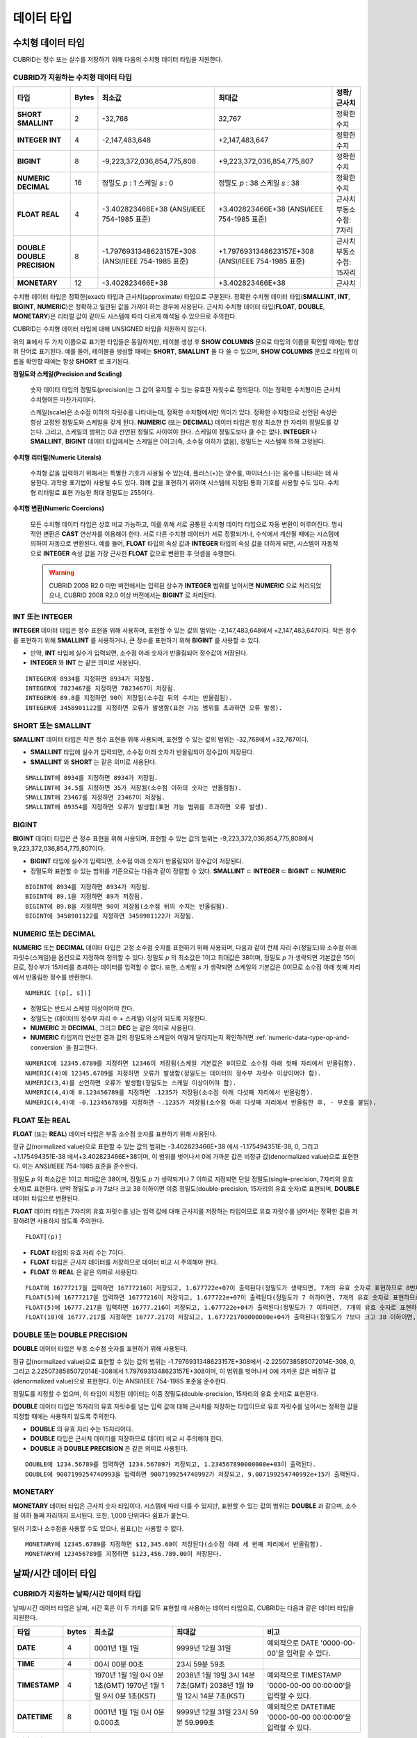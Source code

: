 ***********
데이터 타입
***********

수치형 데이터 타입
==================

CUBRID는 정수 또는 실수를 저장하기 위해 다음의 수치형 데이터 타입을 지원한다.

CUBRID가 지원하는 수치형 데이터 타입
------------------------------------

+----------------------+-----------+----------------------------+----------------------------+--------------------+
| 타입                 | Bytes     | 최소값                     | 최대값                     | 정확/근사치        |
+======================+===========+============================+============================+====================+
| **SHORT**            | 2         | -32,768                    | 32,767                     | 정확한 수치        |
| **SMALLINT**         |           |                            |                            |                    |
+----------------------+-----------+----------------------------+----------------------------+--------------------+
| **INTEGER**          | 4         | -2,147,483,648             | +2,147,483,647             | 정확한 수치        |
| **INT**              |           |                            |                            |                    |
+----------------------+-----------+----------------------------+----------------------------+--------------------+
| **BIGINT**           | 8         | -9,223,372,036,854,775,808 | +9,223,372,036,854,775,807 | 정확한 수치        |
+----------------------+-----------+----------------------------+----------------------------+--------------------+
| **NUMERIC**          | 16        | 정밀도                     | 정밀도                     | 정확한 수치        |
| **DECIMAL**          |           | *p*                        | *p*                        |                    |
|                      |           | : 1                        | : 38                       |                    |
|                      |           | 스케일                     | 스케일                     |                    |
|                      |           | *s*                        | *s*                        |                    |
|                      |           | : 0                        | : 38                       |                    |
+----------------------+-----------+----------------------------+----------------------------+--------------------+
| **FLOAT**            | 4         | -3.402823466E+38           | +3.402823466E+38           | 근사치             |
| **REAL**             |           | (ANSI/IEEE 754-1985 표준)  | (ANSI/IEEE 754-1985 표준)  | 부동소수점: 7자리  |
+----------------------+-----------+----------------------------+----------------------------+--------------------+
| **DOUBLE**           | 8         | -1.7976931348623157E+308   | +1.7976931348623157E+308   | 근사치             |
| **DOUBLE PRECISION** |           | (ANSI/IEEE 754-1985 표준)  | (ANSI/IEEE 754-1985 표준)  | 부동소수점: 15자리 |
+----------------------+-----------+----------------------------+----------------------------+--------------------+
| **MONETARY**         | 12        | -3.402823466E+38           | +3.402823466E+38           | 근사치             |
+----------------------+-----------+----------------------------+----------------------------+--------------------+

수치형 데이터 타입은 정확한(exact) 타입과 근사치(approximate) 타입으로 구분된다. 정확한 수치형 데이터 타입(**SMALLINT**, **INT**, **BIGINT**, **NUMERIC**)은 정확하고 일관된 값을 가져야 하는 경우에 사용된다. 근사치 수치형 데이터 타입(**FLOAT**, **DOUBLE**, **MONETARY**)은 리터럴 값이 같아도 시스템에 따라 다르게 해석될 수 있으므로 주의한다.

CUBRID는 수치형 데이터 타입에 대해 UNSIGNED 타입을 지원하지 않는다.

위의 표에서 두 가지 이름으로 표기한 타입들은 동일하지만, 테이블 생성 후 **SHOW COLUMNS** 문으로 타입의 이름을 확인할 때에는 항상 위 단어로 표기된다. 예를 들어, 테이블을 생성할 때에는 **SHORT**, **SMALLINT** 둘 다 쓸 수 있으며, **SHOW COLUMNS** 문으로 타입의 이름을 확인할 때에는 항상 **SHORT** 로 표기된다.

**정밀도와 스케일(Precision and Scaling)**

    숫자 데이터 타입의 정밀도(precision)는 그 값이 유지할 수 있는 유효한 자릿수로 정의된다. 이는 정확한 수치형이든 근사치 수치형이든 마찬가지이다.

    스케일(scale)은 소수점 이하의 자릿수를 나타내는데, 정확한 수치형에서만 의미가 있다. 정확한 수치형으로 선언된 속성은 항상 고정된 정밀도와 스케일을 갖게 된다. **NUMERIC** (또는 **DECIMAL**) 데이터 타입은 항상 최소한 한 자리의 정밀도를 갖는다. 그리고, 스케일의 범위는 0과 선언된 정밀도 사이여야 한다. 스케일이 정밀도보다 클 수는 없다. **INTEGER** 나 **SMALLINT**, **BIGINT** 데이터 타입에서는 스케일은 0이고(즉, 소수점 이하가 없음), 정밀도는 시스템에 의해 고정된다.

**수치형 리터럴(Numeric Literals)**

    수치형 값을 입력하기 위해서는 특별한 기호가 사용될 수 있는데, 플러스(+)는 양수를, 마이너스(-)는 음수를 나타내는 데 사용한다. 과학용 표기법이 사용될 수도 있다. 화폐 값을 표현하기 위하여 시스템에 지정된 통화 기호를 사용할 수도 있다. 수치형 리터럴로 표현 가능한 최대 정밀도는 255이다.

**수치형 변환(Numeric Coercions)**

    모든 수치형 데이터 타입은 상호 비교 가능하고, 이를 위해 서로 공통된 수치형 데이터 타입으로 자동 변환이 이루어진다. 명시적인 변환은 **CAST** 연산자를 이용해야 한다. 서로 다른 수치형 데이터가 서로 정렬되거나, 수식에서 계산될 때에는 시스템에 의하여 자동으로 변환된다. 예를 들어, **FLOAT** 타입의 속성 값과 **INTEGER** 타입의 속성 값을 더하게 되면, 시스템이 자동적으로 **INTEGER** 속성 값을 가장 근사한 **FLOAT** 값으로 변환한 후 덧셈을 수행한다.

    .. warning::

        CUBRID 2008 R2.0 미만 버전에서는 입력된 상수가 **INTEGER** 범위를 넘어서면 **NUMERIC** 으로 처리되었으나, CUBRID 2008 R2.0 이상 버전에서는 **BIGINT** 로 처리된다.

INT 또는 INTEGER
----------------

**INTEGER** 데이터 타입은 정수 표현을 위해 사용하며, 표현할 수 있는 값의 범위는 -2,147,483,648에서 +2,147,483,647이다. 작은 정수를 표현하기 위해 **SMALLINT** 를 사용하거나, 큰 정수를 표현하기 위해 **BIGINT** 를 사용할 수 있다.

*   만약, **INT** 타입에 실수가 입력되면, 소수점 아래 숫자가 반올림되어 정수값이 저장된다.
*   **INTEGER** 와 **INT** 는 같은 의미로 사용된다.

::

    INTEGER에 8934를 지정하면 8934가 저장됨.
    INTEGER에 7823467를 지정하면 7823467이 저장됨.
    INTEGER에 89.8를 지정하면 90이 저장됨(소수점 뒤의 수치는 반올림됨).
    INTEGER에 3458901122를 지정하면 오류가 발생함(표현 가능 범위를 초과하면 오류 발생).

SHORT 또는 SMALLINT
-------------------

**SMALLINT** 데이터 타입은 작은 정수 표현을 위해 사용되며, 표현할 수 있는 값의 범위는 -32,768에서 +32,767이다.

*   **SMALLINT** 타입에 실수가 입력되면, 소수점 아래 숫자가 반올림되어 정수값이 저장된다.
*   **SMALLINT** 와 **SHORT** 는 같은 의미로 사용된다.

::

    SMALLINT에 8934를 지정하면 8934가 저장됨.
    SMALLINT에 34.5를 지정하면 35가 저장됨(소수점 이하의 숫자는 반올림됨).
    SMALLINT에 23467를 지정하면 23467이 저장됨.
    SMALLINT에 89354를 지정하면 오류가 발생함(표현 가능 범위를 초과하면 오류 발생).

BIGINT
------

**BIGINT** 데이터 타입은 큰 정수 표현을 위해 사용되며, 표현할 수 있는 값의 범위는 -9,223,372,036,854,775,808에서 9,223,372,036,854,775,807이다.

*   **BIGINT** 타입에 실수가 입력되면, 소수점 아래 숫자가 반올림되어 정수값이 저장된다.
*   정밀도와 표현할 수 있는 범위를 기준으로는 다음과 같이 정렬할 수 있다. 
    **SMALLINT** ⊂ **INTEGER** ⊂ **BIGINT** ⊂ **NUMERIC**

::

    BIGINT에 8934를 지정하면 8934가 저장됨.
    BIGINT에 89.1을 지정하면 89가 저장됨.
    BIGINT에 89.8을 지정하면 90이 저장됨(소수점 뒤의 수치는 반올림됨).
    BIGINT에 3458901122를 지정하면 3458901122가 저장됨.

NUMERIC 또는 DECIMAL
--------------------

**NUMERIC** 또는 **DECIMAL** 데이터 타입은 고정 소수점 숫자를 표현하기 위해 사용되며, 다음과 같이 전체 자리 수(정밀도)와 소수점 아래 자릿수(스케일)을 옵션으로 지정하여 정의할 수 있다. 정밀도 *p* 의 최소값은 1이고 최대값은 38이며, 정밀도 *p* 가 생략되면 기본값은 15이므로, 정수부가 15자리를 초과하는 데이터를 입력할 수 없다. 또한, 스케일
*s* 가 생략되면 스케일의 기본값은 0이므로 소수점 아래 첫째 자리에서 반올림한 정수를 반환한다. ::

    NUMERIC [(p[, s])]

*   정밀도는 반드시 스케일 이상이어야 한다.
*   정밀도는 (데이터의 정수부 자리 수 + 스케일) 이상이 되도록 지정한다.
*   **NUMERIC** 과 **DECIMAL**, 그리고 **DEC** 는 같은 의미로 사용된다.
*   **NUMERIC** 타입끼리 연산한 결과 값의 정밀도와 스케일이 어떻게 달라지는지 확인하려면 :ref:`numeric-data-type-op-and-conversion` 을 참고한다.

::

    NUMERIC에 12345.6789를 지정하면 12346이 저장됨(스케일 기본값은 0이므로 소수점 아래 첫째 자리에서 반올림함).
    NUMERIC(4)에 12345.6789를 지정하면 오류가 발생함(정밀도는 데이터의 정수부 자릿수 이상이어야 함).
    NUMERIC(3,4)를 선언하면 오류가 발생함(정밀도는 스케일 이상이어야 함).
    NUMERIC(4,4)에 0.123456789를 지정하면 .1235가 저장됨(소수점 아래 다섯째 자리에서 반올림함).
    NUMERIC(4,4)에 -0.123456789를 지정하면 -.1235가 저장됨(소수점 아래 다섯째 자리에서 반올림한 후, - 부호를 붙임).

FLOAT 또는 REAL
---------------

**FLOAT** (또는 **REAL**) 데이터 타입은 부동 소수점 숫자를 표현하기 위해 사용된다.

정규 값(normalized value)으로 표현할 수 있는 값의 범위는 -3.402823466E+38 에서 -1.175494351E-38, 0, 그리고 +1.175494351E-38 에서+3.402823466E+38이며, 이 범위를 벗어나서 0에 가까운 값은 비정규 값(denormalized value)으로 표현한다. 이는 ANSI/IEEE 754-1985 표준을 준수한다.

정밀도 *p* 의 최소값은 1이고 최대값은 38이며, 정밀도 *p* 가 생략되거나 7 이하로 지정되면 단일 정밀도(single-precision, 7자리의 유효 숫자)로 표현된다. 만약 정밀도 *p* 가 7보다 크고 38 이하이면 이중 정밀도(double-precision, 15자리의 유효 숫자)로 표현되며, **DOUBLE** 데이터 타입으로 변환된다.

**FLOAT** 데이터 타입은 7자리의 유효 자릿수를 넘는 입력 값에 대해 근사치를 저장하는 타입이므로 유효 자릿수를 넘어서는 정확한 값을 저장하려면 사용하지 않도록 주의한다. ::

    FLOAT[(p)]
    
*   **FLOAT** 타입의 유효 자리 수는 7이다.
*   **FLOAT** 타입은 근사치 데이터를 저장하므로 데이터 비교 시 주의해야 한다.
*   **FLOAT** 와 **REAL** 은 같은 의미로 사용된다.

::

    FLOAT에 16777217을 입력하면 16777216이 저장되고, 1.677722e+07이 출력된다(정밀도가 생략되면, 7개의 유효 숫자로 표현하므로 8번째 숫자를 반올림함).
    FLOAT(5)에 16777217을 입력하면 16777216이 저장되고, 1.677722e+07이 출력된다(정밀도가 7 이하이면, 7개의 유효 숫자로 표현하므로 8번째 숫자를 반올림함).
    FLOAT(5)에 16777.217을 입력하면 16777.216이 저장되고, 1.677722e+04가 출력된다(정밀도가 7 이하이면, 7개의 유효 숫자로 표현하므로 8번째 숫자를 반올림함).
    FLOAT(10)에 16777.217를 지정하면 16777.217이 저장되고, 1.677721700000000e+04가 출력된다(정밀도가 7보다 크고 38 이하이면, DOUBLE 타입으로 변환되어 15개의 유효 숫자로 표현하므로 0을 채움).

DOUBLE 또는 DOUBLE PRECISION
----------------------------

**DOUBLE** 데이터 타입은 부동 소수점 숫자를 표현하기 위해 사용된다.

정규 값(normalized value)으로 표현할 수 있는 값의 범위는 -1.7976931348623157E+308에서 -2.2250738585072014E-308, 0, 그리고 2.2250738585072014E-308에서 1.7976931348623157E+308이며, 이 범위를 벗어나서 0에 가까운 값은 비정규 값(denormalized value)으로 표현한다. 이는 ANSI/IEEE 754-1985 표준을 준수한다.

정밀도를 지정할 수 없으며, 이 타입이 지정된 데이터는 이중 정밀도(double-precision, 15자리의 유효 숫자)로 표현된다.

**DOUBLE** 데이터 타입은 15자리의 유효 자릿수를 넘는 입력 값에 대해 근사치를 저장하는 타입이므로 유효 자릿수를 넘어서는 정확한 값을 지정할 때에는 사용하지 않도록 주의한다.

*   **DOUBLE** 의 유효 자리 수는 15자리이다.
*   **DOUBLE** 타입은 근사치 데이터를 저장하므로 데이터 비교 시 주의해야 한다.
*   **DOUBLE** 과 **DOUBLE PRECISION** 은 같은 의미로 사용된다.

::

    DOUBLE에 1234.56789를 입력하면 1234.56789가 저장되고, 1.234567890000000e+03이 출력된다.
    DOUBLE에 9007199254740993을 입력하면 9007199254740992가 저장되고, 9.007199254740992e+15가 출력된다.

MONETARY
--------

**MONETARY** 데이터 타입은 근사치 숫자 타입이다. 시스템에 따라 다를 수 있지만, 표현할 수 있는 값의 범위는 **DOUBLE** 과 같으며, 소수점 이하 둘째 자리까지 표시된다. 또한, 1,000 단위마다 쉼표가 붙는다.

달러 기호나 소수점을 사용할 수도 있으나, 쉼표(,)는 사용할 수 없다.

::

    MONETARY에 12345.6789를 지정하면 $12,345.68이 저장된다(소수점 아래 세 번째 자리에서 반올림함).
    MONETARY에 123456789를 지정하면 $123,456.789.00이 저장된다.

.. _date-time-type:
    
날짜/시간 데이터 타입
=====================

CUBRID가 지원하는 날짜/시간 데이터 타입
---------------------------------------

날짜/시간 데이터 타입은 날짜, 시간 혹은 이 두 가지를 모두 표현할 때 사용하는 데이터 타입으로, CUBRID는 다음과 같은 데이터 타입을 지원한다.

+---------------+-----------+---------------------------------+-------------------------------------+--------------------------------------------------------------+
| 타입          | bytes     | 최소값                          | 최대값                              | 비고                                                         |
+===============+===========+=================================+=====================================+==============================================================+
| **DATE**      | 4         | 0001년 1월 1일                  | 9999년 12월 31일                    | 예외적으로 DATE '0000-00-00'을 입력할 수 있다.               |
+---------------+-----------+---------------------------------+-------------------------------------+--------------------------------------------------------------+
| **TIME**      | 4         | 00시 00분 00초                  | 23시 59분 59초                      |                                                              |
+---------------+-----------+---------------------------------+-------------------------------------+--------------------------------------------------------------+
| **TIMESTAMP** | 4         | 1970년 1월 1일 0시 0분 1초(GMT) | 2038년 1월 19일 3시 14분 7초(GMT)   | 예외적으로 TIMESTAMP '0000-00-00 00:00:00'을 입력할 수 있다. |
|               |           | 1970년 1월 1일 9시 0분 1초(KST) | 2038년 1월 19일 12시 14분 7초(KST)  |                                                              |
+---------------+-----------+---------------------------------+-------------------------------------+--------------------------------------------------------------+
| **DATETIME**  | 8         | 0001년 1월 1일 0시 0분 0.000초  | 9999년 12월 31일 23시 59분 59.999초 | 예외적으로 DATETIME '0000-00-00 00:00:00'을 입력할 수 있다.  |
+---------------+-----------+---------------------------------+-------------------------------------+--------------------------------------------------------------+

**범위와 해상도(Range and Resolution)**

*   시간 값의 표현은 기본적으로 24시간 시스템에 의하여 그 범위가 결정된다. 날짜는 그레고리력(Gregorian calendar)을 따른다. 이 두 제약점을 벗어나는 값이 날짜나 시간으로 입력되면 오류가 발생한다.
*   **DATE** 중 연도의 범위는 0001~9999 AD이다.
*   CUBRID 2008 R3.0 버전부터는 연도를 두 자리만 표기하면, 00~69는 2000~2069로 변환되고, 70~99는 1970~1999로 변환된다. R3.0 미만 버전에서는 01~99까지의 두 자리 연도를 표기하면, 각각 0001~0099로 변환된다.
*   **TIMESTAMP** 의 범위는 GMT로 1970년 1월 1일 0시 0분 1초부터 2038년 1월 19일 03시 14분 07초까지이다. KST (GMT+9)로는 1970년 1월 1일 9시 0분 1초부터 2038년 1월 19일 12시 14분 07초까지 저장할 수 있다. GMT로 timestamp'1970-01-01 00:00:00'은 timestamp'0000-00-00 00:00:00'와 같다. 
*   날짜, 시간, 타임스탬프와 관련된 연산은 시스템의 반올림 시스템에 따라 결과가 달라질 수 있다. 이러한 경우, 시간과 타임스탬프는 가장 근접한 초를 최소 해상도로, 날짜는 가장 근접한 날짜를 최소 해상도로 하여 결정된다.

**변환(Coercion)**

날짜/시간 데이터 타입의 값은 서로 똑같은 항목을 가지고 있는 경우에만 **CAST** 연산자를 이용한 명시적인 변환이 가능하며, 묵시적 변환은 :ref:`implicit-type-conversion` 을 참고한다. 아래의 표는 명시적 변환이 가능한 타입을 설명한다. 날짜/시간 데이터 타입 간 산술 연산에 대한 내용은 :ref:`arithmetic-op-type-casting` 을 참고한다.

    **명시적 변환**

    +------------+------+------+----------+-----------+
    | FROM \\ TO | DATE | TIME | DATETIME | TIMESTAMP |
    +============+======+======+==========+===========+
    | DATE       | -    | X    | O        | O         |
    +------------+------+------+----------+-----------+
    | TIME       | X    | -    | X        | X         |
    +------------+------+------+----------+-----------+
    | DATETIME   | O    | O    | -        | O         |
    +------------+------+------+----------+-----------+
    | TIMESTAMP  | O    | O    | O        | -         |
    +------------+------+------+----------+-----------+

**DATE**, **DATETIME**, **TIMESTAMP** 타입의 연, 월, 일에는 0을 입력할 수 없으나, 예외적으로 날짜와 시간이 모두 0인 값은 허용한다. 해당 타입의 칼럼에 대한 질의 수행 시 인덱스가 있으면 이 값을 사용할 수 있다는 점에서 **NULL** 대신 사용하면 유용하다.

*   **DATE**, **DATETIME**, **TIMESTAMP** 타입이 인자인 일부 함수는 인자의 날짜와 시간 값이 모두 0이면 시스템 파라미터 **return_null_on_function_errors** 의 값에 따라 다른 값을 반환한다. **return_null_on_function_errors** 가 yes이면 **NULL** 을 반환하고 no이면 에러를 반환하며, 기본값은 **no** 이다.
*   **DATE**, **DATETIME**, **TIMESTAMP** 타입을 반환하는 함수들은 날짜와 시간 값이 모두 0인 값을 반환할 수 있지만 JAVA 응용 프로그램에서는 이러한 값을 Date 객체에 저장할 수 없다. 따라서 연결 URL 문자열의 zeroDateTimeBehavior 속성(Property) 설정에 따라서 예외로 처리하거나 **NULL** 을 반환하거나 또는 최소값을 반환한다("API 레퍼런스 > JDBC API > JDBC 프로그래밍 > 연결 설정" 참고).
*   시스템 파라미터 **intl_date_lang** 을 설정하면 :func:`TO_DATE`, :func:`TO_DATETIME`, :func:`TO_TIMESTAMP` 함수의 입력 문자열 형식이 해당 로캘의 날짜 형식을 따른다. 자세한 내용은 :ref:`stmt-type-parameters` 를 참고한다.

자세한 사항은 각 함수의 설명을 참고한다.

DATE
----

**DATE** 데이터 타입은 연도(*yyyy*), 월(*mm*), 일(*dd*)을 표현하며, 지원 범위는 '01/01/0001'에서 '12/31/9999'까지이다. 연도는 생략 가능하며, 생략될 경우 현재 시스템의 연도 값이 자동으로 지정된다. 입력 형식은 다음과 같다. ::

    date'mm/dd[/yyyy]'
    date'[yyyy-]mm-dd'

*   모든 항목은 정수 형태로 입력되어야 한다.
*   CSQL은 '*MM*/*DD*/*YYYY*' 형식으로 날짜 값을 출력하고, JDBC 응용 프로그램 및 CUBRID 매니저는 '*YYYY*-*MM*-*DD*' 형식으로 날짜 값을 출력한다.
*   문자열 타입의 데이터를 **DATE** 타입으로 변환하는 함수는 :func:`TO_DATE` 이다.
*   연, 월, 일에는 0을 입력할 수 없으나 예외적으로 연, 월, 일이 모두 0인 '0000-00-00'은 입력할 수 있다.

::

    DATE'2008-10-31'은 '10/31/2008'로 출력된다.
    DATE'10/31'은 '10/31/2011'으로 출력된다(연도가 생략되면 현재 연도가 자동으로 지정됨).
    DATE'00-10-31'은 '10/31/2000'로 출력된다.
    DATE'0000-10-31'은 에러가 출력된다(연도의 최소값은 1).
    DATE'70-10-31'은 '10/31/1970'로 출력된다.
    DATE'0070-10-31'은 '10/31/0070'로 출력된다.

TIME
----

**TIME** 데이터 타입은 시각(*hh*), 분(*mi*), 초(*ss*) 를 표현하며, 지원 범위는 ’00:00:00’에서 ’23:59:59’까지이다. 초는 생략 가능하며, 생략될 경우 0초로 지정된다. 입력 형식은 12시간 표기법(AM/PM표기법) 또는 24시간 표기법이 모두 허용되며, 다음과 같이 작성한다. ::

    time'hh:mi[:ss] [am | pm]'
    
*   모든 항목은 정수로 입력되어야 한다.
*   CSQL은 항상 AM/PM 표기법으로 시간 값을 출력하고, JDBC 응용 프로그램 및 CUBRID 매니저는 24시간 표기법으로 시간 값을 출력한다.
*   24시간 표기법으로 시간 값을 입력할 때에도 AM/PM을 지정할 수 있으며, 이때 시간 값과 지정된 AM 또는 PM이 일치하지 않으면 오류가 발생한다.
*   모든 시간 값은 데이터베이스에는 24시간 표기법으로 저장되고, C API 함수인 **db_time_decode** 를 이용하면 24시간 표기법으로 반환된다.
*   문자열 타입의 데이터를 **TIME** 타입으로 변환하는 함수는 :func:`TO_TIME` 이다.

::

    TIME'00:00:00'은 '12:00:00 AM'으로 출력된다.
    TIME'1:15'는 '01:15:00 AM'으로 간주된다.
    TIME'13:15:45'는 '01:15:45 PM'으로 간주된다.
    TIME'13:15:45 pm'은 정상적으로 저장된다.
    TIME'13:15:45 am'은 오류가 발생한다(주어진 시간 값과 AM/PM이 불일치).

TIMESTAMP
---------

**TIMESTAMP** 데이터 타입은 날짜(연, 월, 일)와 시간(시, 분, 초)을 결합한 데이터 값을 표현하며, GMT로 '1970-01-01 00:00:01'부터 '2038-01-19 03:14:07'까지 표현할 수 있다. 이 범위를 초과하거나 밀리초 단위의 시간 데이터를 저장하는 경우라면, **DATETIME** 데이터 타입을 이용할 수 있다. **TIMESTAMP** 데이터 타입의 입력 형식은 다음과 같다. ::

    timestamp'hh:mi[:ss] [am|pm] mm/dd[/yyyy]'
    timestamp'hh:mi[:ss] [am|pm] [yyyy-]mm-dd'
    timestamp'mm/dd[/yyyy] hh:mi[:ss] [am|pm]'
    timestamp'[yyyy-]mm-dd hh:mi[:ss] [am|pm]'

*   모든 항목은 정수로 입력되어야 한다.
*   연도를 생략하면 기본값으로 현재 연도가 지정되고, 시간 값(시/분/초)를 생략하면 12:00:00 AM으로 지정된다.
*   시스템의 현재 타임스탬프 값은 :func:`SYS_TIMESTAMP` (또는 :func:`SYSTIMESTAMP`, :func:`CURRENT_TIMESTAMP`) 함수를 이용하여 **TIMESTAMP** 데이터 타입에 저장할 수 있다. 단, 테이블 생성시  **TIMESTAMP** 타입 칼럼에 기본값으로 :func:`SYS_TIMESTAMP` 를 지정하면, 데이터 **INSERT** 시점이 아닌 테이블 생성 시점의 타임스탬프 값이 기본값으로 지정됨을 주의한다.
*   **TIMESTAMP** 함수 또는 :func:`TO_TIMESTAMP` 함수를 사용하면, 문자열 데이터 타입의 데이터를 **TIMESTAMP** 데이터 타입으로 변환할 수 있다.
*   연, 월, 일에는 0을 입력할 수 없으나 예외적으로 연, 월, 일, 시, 분, 초가 모두 0인 '0000-00-00 00:00:00'은 입력할 수 있다. GMT timestamp'1970-01-01 12:00:00 AM' 또는 KST timestamp'1970-01-01 09:00:00 AM'은 timestamp'0000-00-00 00:00:00'으로 해석된다.

::

    TIMESTAMP'10/31'은 '12:00:00 AM 10/31/2011'으로 출력된다(연도/시간이 생략될 경우, 기본값으로 출력).
    TIMESTAMP'10/31/2008'은 '12:00:00 AM 10/31/2008'로 출력된다(시간이 생략될 경우, 기본값으로 출력).
    TIMESTAMP'13:15:45 10/31/2008'은 '01:15:45 PM 10/31/2008'로 출력된다.
    TIMESTAMP'01:15:45 PM 2008-10-31'은 '01:15:45 PM 10/31/2008'로 출력된다.
    TIMESTAMP'13:15:45 2008-10-31'은 '01:15:45 PM 10/31/2008'로 출력된다.
    TIMESTAMP'10/31/2008 01:15:45 PM'은 '01:15:45 PM 10/31/2008'로 출력된다.
    TIMESTAMP'10/31/2008 13:15:45'는 '01:15:45 PM 10/31/2008'로 출력된다.
    TIMESTAMP'2008-10-31 01:15:45 PM'은 '01:15:45 PM 10/31/2008'로 출력된다.
    TIMESTAMP'2008-10-31 13:15:45'는 '01:15:45 PM 10/31/2008'로 출력된다.
    TIMESTAMP'2099-10-31 01:15:45 PM'은 오류가 발생한다(TIMESTAMP 표현 가능 범위 초과).

DATETIME
--------

**DATETIME** 타입은 날짜(년, 월, 일)와 시간(시, 분, 초, 밀리초)을 결합한 데이터 값을 표현하며, GMT로 0001-01-01 00:00:00.000부터 9999-12-31 23:59:59.999까지 표현할 수 있다. **DATETIME** 타입 데이터의 입력 형식은 다음과 같다. ::

    datetime'hh:mi[:ss[.msec]] [am|pm] mm/dd[/yyyy]'
    datetime'hh:mi[:ss[.msec]] [am|pm] [yyyy-]mm-dd'
    datetime'mm/dd[/yyyy] hh:mi[:ss[.ff]] [am|pm]'
    datetime'[yyyy-]mm-dd hh:mi[:ss[.ff]] [am|pm]'

*   모든 항목은 정수로 입력되어야 한다.
*   연도를 생략하면 기본값으로 현재 연도가 지정되고, 시간 값(시/분/초/밀리초)를 생략하면 12:00:00.000 AM으로 지정된다.
*   시스템의 현재 타임스탬프 값은 :func:`SYS_DATETIME` (또는 :func:`SYSDATETIME`, :func:`CURRENT_DATETIME`, :func:`CURRENT_DATETIME`, :func:`NOW`)를 이용하여 **DATETIME** 타입에 저장할 수 있다. 단, 테이블 생성 시 **DATETIME** 타입 칼럼에 기본값으로 :func:`SYS_DATETIME` 을 지정하면, 데이터 **INSERT** 시점이 아닌 테이블 생성 시점의 시간 값이 기본값으로 지정됨을 주의한다.
*   문자열 타입의 데이터를 **DATETIME** 타입으로 변환하는 함수는 :func:`TO_DATETIME` 이다.
*   연, 월, 일에는 0을 입력할 수 없으나 예외적으로 연, 월, 일, 시, 분, 초가 모두 0인 '0000-00-00 00:00:00'은 입력할 수 있다.

::

    DATETIME'10/31'은 '12:00:00.000 AM 10/31/2011'으로 출력된다(연도/시간이 생략될 경우, 기본값으로 출력).
    DATETIME'10/31/2008'은 '12:00:00.000 AM 10/31/2008'로 출력된다.
    DATETIME'13:15:45 10/31/2008'은 '01:15:45.000 PM 10/31/2008'로 출력된다.
    DATETIME'01:15:45 PM 2008-10-31'은 '01:15:45.000 PM 10/31/2008'로 출력된다.
    DATETIME'13:15:45 2008-10-31'은 '01:15:45.000 PM 10/31/2008'로 출력된다.
    DATETIME'10/31/2008 01:15:45 PM'은 '01:15:45.000 PM 10/31/2008'로 출력된다.
    DATETIME'10/31/2008 13:15:45'는 '01:15:45.000 PM 10/31/2008'로 출력된다.
    DATETIME'2008-10-31 01:15:45 PM'은 '01:15:45.000 PM 10/31/2008'로 출력된다.
    DATETIME'2008-10-31 13:15:45'는 '01:15:45.000 PM 10/31/2008'로 출력된다.
    DATETIME'2099-10-31 01:15:45 PM'은 '01:15:45.000 PM 10/31/2099'로 출력된다.

.. _cast-string-to-datetime:

문자열을 날짜/시간 타입으로 CAST
--------------------------------

날짜/시간 타입 문자열 권장 형식
^^^^^^^^^^^^^^^^^^^^^^^^^^^^^^^

:func:`CAST` 함수를 사용하여 문자열을 날짜/시간 타입으로 변환할 때에는 문자열을 다음과 같은 형식으로 작성하는 것을 권장한다. 참고로, :func:`CAST` 함수에서 사용하는 날짜/시간 문자열 형식은 로캘(**CUBRID_CHARSET** 환경 변수의 값으로 지정)의 영향을 받지 않는다.

* **DATE** 타입 ::

    YYYY-MM-DD
    MM/DD/YYYY

* **TIME** 타입 ::

    HH:MM:SS ["AM"|"PM"]

* **DATETIME** 타입 ::

    YYYY-MM-DD HH:MM:SS[.msec] ["AM"|"PM"]

* **TIMESTAMP** 타입 ::

    YYYY-MM-DD HH:MM:SS ["AM"|"PM"]

날짜/시간 타입 문자열 허용 형식
^^^^^^^^^^^^^^^^^^^^^^^^^^^^^^^

**DATE 문자열 허용 형식** 

    ::

        [year sep] month sep day

    *   2011-04-20 : 2011년 4월 20일
    *   04-20 : 올해 4월 20일

    구분자(*sep*)가 빗금(/)일 때에는 다음과 같은 순서로 인식한다. 

    ::

        month/day[/year]
        
    *   04/20/2011 : 2011년 4월 20일
    *   04/20 : 올해 4월 20일

    구분자(*sep*)를 사용하지 않을 때에는 다음과 같은 형식으로 인식한다. 연도는 한 자리, 두 자리, 네 자리를 허용하고, 월은 한 자리, 두 자리를 허용한다. 일은 항상 두 자리를 입력해야 한다. 

    ::

        YYYYMMDD
        YYMMDD
        YMMDD
        MMDD
        MDD

    *   20110420 : 2011년 4월 20일
    *   110420 : 2011년 4월 20일
    *   420 : 올해 4월 20일

**TIME 문자열 허용 형식** 

    ::

        [hour]:min[:[sec]][.[msec]] [am|pm]

    *   09:10:15.359 am : 오전 9시 10분 15초(0.359초는 버림)
    *   09:10:15 : 오전 9시 10분 15초
    *   09:10 : 오전 9시 10분
    *   \:10 : 오전 12시 10분

    ::

        [[[[[[Y]Y]Y]Y]M]MDD]HHMMSS[.[msec]] [am|pm]
        
    *   20110420091015.359 am : 오전 9시 10분 15초
    *   0420091015 : 오전 9시 10분 15초

    ::

        [H]HMMSS[.[msec]] [am|pm]

    *   091015.359 am : 오전 9시 10분 15초
    *   91015 : 오전 9시 10분 15초

    ::

        [M]MSS[.[msec]] [am|pm]

    *   1015.359 am : 오전 12시 10분 15초
    *   1015 : 오전 12시 10분 15초

    ::

        [S]S[.[msec]] [am|pm]

    *   15.359 am : 오전 12시 0분 15초
    *   15 : 오전 12시 0분 15초

    .. note::

        CUBRID 2008 R3.1 이하 버전에서는 [H]H 형식을 허용했다. 즉 R3.1 이하 버전에서 문자열 '10'은 **TIME**'10:00:00'으로 변환되었으나, R4.0부터는 **TIME**'00:00:10' 으로 변환된다.

**DATETIME 문자열 허용 형식** 

    ::

        [year sep] month sep day [sep] [sep] hour [sep min[sep sec[.[msec]]]]

    *   04-20 09 : 올해 4월 20일 오전 9시

    ::

        month/day[/year] [sep] hour [sep min [sep sec[.[msec]]]]

    *   04/20 09 : 올해 4월 20일 오전 9시

    ::

        year sep month sep day sep hour [sep min[sep sec[.[msec]]]]
        
    *   2011-04-20 09 : 2011년 4월 20일 오전 9시

    ::

        month/day/year sep hour [sep min[sep sec [.[msec]]]]
        
    *   04/20/2011 09 : 2011년 4월 20일 오전 9시

    ::

        YYMMDDH (시간이 한 자리 수일 때에만 허용)
        
    *   1104209 : 2011년 4월 20일 오전 9시

    ::

        YYMMDDHHMM[SS[.msec]]
        
    *   1104200910.359 : 2011년 4월 20일 오전 9시 10분(0.359초는 버림)
    *   110420091000.359 : 2011년 4월 20일 오전 9시 10분 0.359초

    ::

        YYYYMMDDHHMMSS[.msec]
        
    *   201104200910.359 : 2020년 11월 4일 오후 8시 9분 10.359초
    *   20110420091000.359 : 2011년 4월 20일 오전 9시 10분 0.359초

**시간-날짜 순서의 문자열 허용 형식** 

    ::

        [hour]:min[:sec[.msec]] [am|pm] [year-]month-day

    *   09:10:15.359 am 2011-04-20 : 2011년 4월 20일 오전 9시 10분 15.359초
    *   \:10 04-20 : 올해 4월 20일 오전 12시 10분

    ::

        [hour]:min[:sec[.msec]] [am|pm] month/day[/[year]]
        
    *   09:10:15.359 am 04/20/2011 : 2011년 4월 20일 오전 9시 10분 15.359초
    *   \:10 04/20 : 올해 4월 20일 오전 12시 10분

    ::

        hour[:min[:sec[.[msec]]]] [am|pm] [year-]month-day
        
    *   09:10:15.359 am 04-20 : 올해 4월 20일 오전 9시 10분 15.359초
    *   09 04-20 : 올해 4월 20일 오전 9시

    ::

        hour[:min[:sec[.[msec]]]] [am|pm] month/day[/[year]]
        
    *   09:10:15.359 am 04/20 : 올해 4월 20일 오전 9시 10분 15.359초
    *   09 04/20 : 올해 4월 20일 오전 9시

**규칙**

    *msec* 은 밀리초를 나타내는 일련의 숫자이다. 앞에서 네 번째 자리부터 이후의 숫자는 무시된다. 값 사이를 구분하는 구분자의 규칙은 다음과 같다.

    * **TIME** 문자열은 시간 구분자로 항상 하나의 콜론(:)을 사용해야 한다.
    * **DATE** 와 **DATETIME** 문자열은 구분자 없이 연속된 숫자로 나타낼 수 있고, **DATETIME** 문자열은 시간과 날짜를 공백으로 구분할 수 있다.
    * 입력 문자열 안에서 구분자들은 동일해야 한다.
    * 시간-날짜 순서의 문자열은 시간 구분자로 콜론(:)만 사용할 수 있으며, 날짜 구분자로는 하이픈(-)이나 빗금(/)만 사용할 수 있다. 날짜 입력 시 하이픈을 사용하는 경우 yyyy-mm-dd 순으로 입력하며, 빗금(/)을 사용하는 경우 mm/dd/yyyy 순으로 입력한다.

    날짜 부분의 문자열에는 다음 규칙이 적용된다.

    * 연도는 구문이 허용하는 한 생략할 수 있다.
    * 연도를 두 자리로 입력하면 1970년~2069년 범위의 연도를 나타낸다. 즉, YY<70 이면 2000+YY으로 처리하고, YY>=70이면 1900+YY으로 처리한다. 한 자리나 세 자리, 네 자리 숫자로 연도를 입력하면 해당 숫자 그대로를 나타낸다.
    * 문자열 앞뒤의 공백과 뒤의 문자열은 무시된다. **DATETIME**, **TIME** 문자열을 위한 am/pm 지정자는 시간 값의 일부로 인식하지만, 공백이 아닌 문자가 뒤에 붙으면 am/pm 지정자로 인식되지 않는다.

    CUBRID의 **TIMESTAMP** 타입은 **DATE** 타입과 **TIME** 타입으로 구성되고, **DATETIME** 타입은 **DATE** 타입과 **TIME** 타입에 밀리초(milliseconds)가 더해져서 구성된다. 입력 문자열은 날짜(**DATE** 문자열), 시간(**TIME** 문자열), 혹은 둘 다(**DATETIME** 문자열) 포함할 수 있다. 특정 타입의 데이터를 보유한 문자열은 다른 타입으로도 변환될 수 있으며 다음과 같은 규칙이 적용된다.

    * **DATE** 문자열을 **DATETIME** 타입으로 변환하면 시간 값은 '00:00:00'이 된다.
    * **TIME** 문자열을 **DATETIME** 타입으로 변환하면 콜론(:)이 날짜 구분자로 인식되어 **TIME** 문자열이 날짜를 나타내는 문자열로 인식되고, 시간 값은 '00:00:00'이 된다.
    * **DATETIME** 문자열을 **DATE** 타입으로 변환하면 결과값에서 시간 부분은 무시되지만, 시간 입력값의 형식은 유효해야 한다.
    * **DATETIME** 문자열을 **TIME** 타입으로 변환할 수 있지만, 다음과 같은 규칙이 적용된다.
        *   문자열에 있는 날짜와 시간은 최소한 하나의 공백에 의해 구분되어야 한다.
        *   결과값에서 날짜 부분은 무시되지만, 날짜 입력값의 형식이 유효해야 한다.
        *   날짜 부분의 연도가 4자리 이상이거나(0으로 시작할 수 있음), 시간 부분이 최소한 시와 분([H]H:[M]M)을 포함해야 한다. 그렇지 않으면 날짜 부분이 [MM]SS 포맷의 **TIME** 타입으로 인식되고, 뒤이어 나오는 문자열은 무시된다.
    * **DATETIME** 문자열의 각 단위(년, 월, 일, 시, 분, 초) 중 하나가 999999보다 크면, 숫자가 아닌 것으로 인식하여 해당 단위가 포함된 문자열이 무시된다. 예를 들어 '2009-10-21 20:9943:10'은 분 단위의 값이 범위를 벗어나므로 에러가 발생한다. 그러나 '2009-10-21 20:1000123:10'이 입력되면 '2009'를 MMSS 포맷의 **TIME** 타입으로 인식하여 **TIME**'00:20:09'를 반환한다.
    * 시간-날짜 순서의 문자열을 **TIME** 타입으로 변환하면 문자열의 날짜 부분은 무시되지만, 날짜 부분의 형식은 유효해야 한다.
    * 시간 부분이 있는 모든 입력 문자열은 변환 시 [*msec*] 을 허용하지만, **DATETIME** 타입만 그 값을 유지한다. **DATE**, **TIMESTAMP**, **TIME** 와 같은 타입으로 변환하면 *msec* 값을 버린다.
    * **DATETIME**, **TIME** 문자열에서의 모든 변환은 시간 값 뒤에 나오는 영문 로캘(locale) 또는 서버의 현재 로캘로 쓰여진 am/pm 지정자를 허용한다.

    .. code-block:: sql

        SELECT CAST('420' AS DATE);
         
           cast('420' as date)
        ======================
          04/20/2012
         
        SELECT CAST('91015' AS TIME);
         
           cast('91015' as time)
        ========================
          09:10:15 AM
         
         
        SELECT CAST('110420091035.359' AS DATETIME);
         
           cast('110420091035.359' as datetime)
        =======================================
          09:10:35.359 AM 04/20/2011
         
        SELECT CAST('110420091035.359' AS TIMESTAMP);
         
           cast('110420091035.359' as timestamp)
        ========================================
          09:10:35 AM 04/20/2011

비트열 데이터 타입
==================

비트열은 0과 1로 이루어진 이진 값의 순열(sequence)이다. CUBRID는 두 가지 비트열을 지원한다.

*   고정길이 비트열(**BIT**)
*   가변길이 비트열(**BIT VARYING**)

메서드의 인자나 속성의 타입으로 비트열을 사용할 수 있으며, 비트열 리터럴은 2진수 형식이나 16진수 형식을 사용한다.

2진수 형식으로 사용할 때에는 다음과 같이 문자 **B** 뒤에 0과 1로 이루어진 문자열을 붙이거나, **0b** 뒤에 값을 붙여 표현한다. ::

    B'1010'
    0b1010
    
16진수 형식은 대문자 **X** 뒤에 0-9 그리고 A-F 문자로 이루어진 문자열을 붙이거나 **0x** 뒤에 값을 붙여 표현한다. 예를 들어, 아래는 앞에서 2진수로 표현한 것과 같은 값을 16진수로 나타낸 것이다. ::

    X'a'
    0xA

16진수에서 사용되는 문자는 대소문자를 구분하지 않는다. 즉, X'4f'와 X'4F'는 같은 값으로 간주한다.

**길이(Length)**

    비트열이 테이블 속성이나 메서드 선언에 사용될 때에는 최대 길이를 표시해야 한다. 비트열이 가질 수 있는 최대 길이는 1,073,741,823비트이다.

**비트열의 변환(Bit String Coercion)**

    고정길이와 가변길이 비트열 간에는 서로 비교를 위하여 자동 변환이 이루어진다. 명시적인 변환은 **CAST** 연산자를 이용해야 한다.

BIT(n)
------

고정길이 2진수 혹은 16진수 비트열은 **BIT** (*n*)로 나타내는데, 여기서 *n* 은 최대 비트의 개수를 나타낸다. 만약, *n* 이 생략되면 길이는 1로 지정된다. 비트열은 4비트 단위로 왼쪽부터 값이 채워진다. 예를 들어, B'1'의 값은 B'1000'과 같은 값으로 출력된다.

*   *n* 은 0보다 큰 숫자여야 한다.
*   비트열의 크기가 *n* 을 넘어설 경우에는 절삭되고, 0으로 채워진다.
*   *n* 보다 작은 비트열이 저장될 때에는 나머지 오른쪽 부분이 0으로 채워진다.

.. code-block:: sql

    CREATE TABLE bit_tbl(a1 BIT, a2 BIT(1), a3 BIT(8), a4 BIT VARYING);
    INSERT INTO bit_tbl VALUES (B'1', B'1', B'1', B'1');
    INSERT INTO bit_tbl VALUES (0b1, 0b1, 0b1, 0b1);
    INSERT INTO bit_tbl(a3,a4) VALUES (B'1010', B'1010');
    INSERT INTO bit_tbl(a3,a4) VALUES (0xaa, 0xaa);
    SELECT * FROM bit_tbl;

::

      a1                    a2                    a3                    a4
     
    =========================================================================
      X'8'                  X'8'                  X'80'                 X'8'
      X'8'                  X'8'                  X'80'                 X'8'
      NULL                  NULL                  X'a0'                 X'a'
      NULL                  NULL                  X'aa'                 X'aa'


BIT VARYING(n)
--------------

가변길이 비트열은 **BIT VARYING** (*n*)으로 나타낸다. 여기서 *n* 은 최대 비트의 개수를 나타낸다. 만약, *n* 이 생략되면 최대 길이인 1,073,741,823으로 지정된다. 비트열은 4 비트 단위로 왼쪽부터 값이 채워진다. 예를 들어, B'1'의 값은 B'1000'과 같은 값으로 출력된다.

*   비트열의 크기가 *n* 을 넘어설 경우에는 절삭되고 0으로 채워진다.
*   *n* 보다 작은 비트열이 저장될 때에도 나머지 부분이 0으로 채워지지 않는다.
*   *n* 은 0보다 큰 숫자여야 한다.

.. code-block:: sql

    CREATE TABLE bitvar_tbl(a1 BIT VARYING, a2 BIT VARYING(8));
    INSERT INTO bitvar_tbl VALUES (B'1', B'1');
    INSERT INTO bitvar_tbl VALUES (0b1010, 0b1010);
    INSERT INTO bitvar_tbl VALUES (0xaa, 0xaa);
    INSERT INTO bitvar_tbl(a1) VALUES (0xaaa);
    SELECT * FROM bitvar_tbl;

::

      a1                    a2
    ============================================
      X'8'                  X'8'
      X'a'                  X'a'
      X'aa'                 X'aa'
      X'aaa'                NULL
     
    INSERT INTO bitvar_tbl(a2) VALUES (0xaaa);
     
    ERROR: Data overflow coercing X'aaa' to type bit varying.

.. _char-data-type:

문자열 데이터 타입
==================

CUBRID는 두 종류의 문자열(character string) 타입을 지원한다.

*   고정길이 문자열 : **CHAR** (*n*)
*   가변길이 문자열 : **VARCHAR** (*n*)

.. note:: **NCHAR**, **NCHAR VARYING** 은 9.0 버전부터 **CHAR**, **VARCHAR** 와 동일하다.

다음은 문자열 타입을 사용할 때 적용되는 규칙이다.

*   문자열은 작은 따옴표로 감싸서 표현한다. SQL 구문 관련 파라미터인 **ansi_quotes** 의 값에 따라 문자열을 감싸는 부호로 큰 따옴표도 사용할 수 있다. **ansi_quotes** 값을 no로 설정하면 큰 따옴표로 감싼 문자열을 식별자로 처리하지 않고 문자열로 처리한다. 기본값은 **yes** 이다. 자세한 설명은 :ref:`stmt-type-parameters` 를 참고한다.

*   ANSI 표준에 따라 두 개의 문자열 사이에 공간으로 취급할 수 있는 문자(예: 공백, 탭, 줄바꿈 등)가 있다면, 두 개의 문자열은 연속된 하나의 문자열로 취급된다. 예를 들면, 다음과 같이 두 개의 문자열 사이에 줄바꿈이 있는 경우가 있다. ::

    'abc'
    'def'

 위 문자열은 아래에 있는 하나의 문자열과 동일하다. ::

    'abcdef'

*   작은 따옴표 자체를 문자열에 포함시키려면, 두 개의 작은 따옴표를 연속으로 입력하면 된다. 예를 들어, 아래의 왼쪽 문자열은 실제로 오른쪽과 같이 저장된다. ::

    ''abcde''fghij'       'abcde'fghij

*   모든 문자열에 대한 토큰의 최대 크기는 16KB이다.

*   특정 국가의 언어를 입력하고자 하는 경우 **CUBRID_CHARSET** 환경 변수 또는 **CHARSET** 소개자(혹은 **COLLATE** 수정자)에 의해 로캘을 변경하여 사용하는 것을 권장한다. 이에 대한 자세한 설명은 :doc:`/admin/i18n` 을 참고한다.

**길이(Length)**

    문자의 개수를 지정한다. 

    입력된 문자열이 지정된 길이를 초과하는 경우, 지정된 길이에 맞도록 데이터를 자르므로(truncate) 주의한다.

    또한, 고정 길이 문자열 타입인 **CHAR** 에서는 선언한 길이에 고정되므로, 문자를 저장할 때 오른쪽에 공백 문자(trailing space)를 채운다. 한편, 가변 길이 문자열 타입인 **VARCHAR** 에서는 공백 문자를 채우지 않고 실제 입력된 문자열만큼 저장한다.

    **CHAR** 또는 **VARCHAR** 타입에서 지정할 수 있는 최대 길이는 1,073,741,823이다.
    
    또한, **CSQL** 문장으로 한 번에 입력 또는 출력할 수 있는 최대 크기는 8192KB이다. 
    
    .. note:: 9.0 미만 버전에서 **CHAR** 나 **VARCHAR** 타입의 길이는 문자의 개수가 아닌 문자의 바이트 크기를 나타내었다.

    
**문자셋(Character Set, charset)**

    문자셋(문자 집합)은 특정 문자(symbol)를 컴퓨터에 저장할 때, 어떠한 코드로 인코딩할 것인지에 대한 규칙이 정의된 집합을 의미한다. CUBRID가 사용할 문자셋은 **CUBRID_CHARSET** 환경 변수, **CHARSET** 소개자 또는 **COLLATE** 수정자를 사용할 수 있다. 문자셋에 대한 자세한 설명은 :doc:`/admin/i18n` 을 참고한다.

**문자셋의 정렬(Collating Character Set)**

    콜레이션(collation)은 어느 문자셋이 설정된 상태에서 데이터베이스에 저장된 값들을 검색하거나 정렬하는 작업을 위해 문자들을 서로 비교할 때 사용하는 규칙들의 집합이다. 문자셋에 대한 자세한 설명은 :doc:`/admin/i18n` 을 참고한다.

**문자열 변환(Character String Coercion)**

    고정길이와 가변길이 문자열 사이에는 두 문자의 길이가 비교 가능할 수 있도록 자동 변환된다. 자동 변환은 동일한 문자셋에 속하는 문자열에만 적용된다.

    예를 들어, 데이터 타입이 CHAR(5)인 칼럼을 추출하여 데이터 타입이 CHAR(10)인 칼럼에 삽입하는 경우 자동으로 데이터 타입이 CHAR(10)으로 변환되어 삽입된다. 문자열을 명시적으로 변환할 수도 있는데, 이 때에는 **CAST** 연산자를 사용한다(:func:`CAST` 참조).

CHAR(n)
-------

고정길이 문자열은 **CHAR** (*n*)로 표현하며, 여기서 *n* 은 문자의 개수를 나타낸다. *n* 이 생략되면 길이는 기본값인 1로 지정된다. 문자열의 길이가 *n* 을 초과하면 초과 부분을 절삭한다. *n* 보다 작은 문자열이 저장되면 나머지 부분은 공백 문자로 채워진다.

**CHAR** (*n*)와 **CHARACTER** (*n*)는 같은 의미로 사용된다.

.. note:: CUBRID 9.0 미만 버전에서는 *n* 이 문자의 개수가 아니라 바이트 길이를 나타낸다.

*   *n* 은 1부터 1,073,741,823(1G) 사이의 정수이다.
*   공백 값은 빈 따옴표('')로 처리하며, 이 경우 **LENGTH** 함수의 리턴 값은 0이 아니라 **CHAR** (*n*)에서 정의한 고정길이이다. 즉, CHAR(10)인 칼럼에 공백 값을 넣더라도 리턴 값은 10이며, *n* 이 생략되면 기본값이 **1** 이므로 **CHAR** (1)로 간주된다.
*   채우는(padding) 문자로 사용되는 공백은 특수 문자를 비롯한 어느 문자보다도 작은 것으로 간주된다.

::

    CHAR(12)에 'pacesetter'를 저장하면 'pacesetter  '가 된다(10자리 문자열과 공백 문자 2개로 구성됨).
    CHAR(10)에 'pacesetter  '를 저장하면 'pacesetter'가 된다(10을 넘어서는 부분이 공백 문자이므로 이를 절삭하고 10자리 문자열로 구성됨).
    CHAR(4)에 'pacesetter'를 저장하면 'pace'가 된다(문자열의 크기가 4보다 크므로 절삭함).
    CHAR에 'p '를 저장하면 'p'가 된다(n이 생략되면 길이는 기본값인 1로 지정됨).

VARCHAR(n) 또는 CHAR VARYING(n)
-------------------------------

가변길이 문자열은 **VARCHAR** (*n*)로 표현하며, 여기서 *n* 은 문자의 개수를 나타낸다. *n* 이 생략되면 길이는 최대 길이인 1,073,741,823로 지정된다.

문자열의 길이가 *n* 을 초과하면 초과 부분을 절삭한다. *n* 보다 작은 문자열이 저장되면 **CHAR** (*n*)는 나머지 부분을 공백 문자로 채우지만 **VARCHAR** (*n*)에는 해당 문자열 길이만큼만 저장한다.

**VARCHAR** (*n*)와 **CHARACTER VARYING** (*n*), **CHAR VARYING** (*n*)은 같은 의미로 사용된다.

.. note:: CUBRID 9.0 미만 버전에서는 *n* 이 문자의 개수가 아니라 바이트 길이를 나타낸다.

*   **STRING** 은 **VARCHAR** (최대 길이)와 같다.
*   *n* 은 1부터 1,073,741,823(1G) 사이의 정수이다.
*   공백 값은 빈 따옴표('')로 처리하며, 이 경우 **LENGTH** 함수의 리턴 값은 0이다.

::

    VARCHAR(4)에 'pacesetter'를 저장하면 'pace'가 된다(문자열의 크기가 4보다 크므로 절삭함).
    VARCHAR(12)에 'pacesetter'를 저장하면 'pacesetter'가 된다(10자리 문자열로 구성됨).
    VARCHAR(12)에 'pacesetter  '를 저장하면 'pacesetter  '가 된다(10자리 문자열과 공백 문자 2개로 구성됨).
    VARCHAR(10)에 'pacesetter  '를 저장하면 'pacesetter'가 된다(10을 넘어서는 부분이 공백 문자이므로 이를 절삭하고 10자리 문자열로 구성됨).
    VARCHAR에 'p '를 저장하면 'p'가 된다(n이 생략되면 최대 길이는 기본값인 1,073,741,823로 지정되고, 저장 시 나머지 부분은 공백 문자로 채워지지 않음).

STRING
------

**STRING** 은 가변길이 문자열 데이터 타입이다. **STRING** 은 **VARCHAR** 를 최대 길이로 지정한 것과 같다. 즉 **STRING** 은 **VARCHAR** (1,073,741,823)과 동일하다.

NCHAR(n)
--------

**NCHAR** (*n*)는 **CHAR** (*n*)과 같다.

.. note::
    CUBRID 9.0 미만 버전에서 영어 외 국가 언어의 데이터를 입력하기 위한 용도로 사용되었으나 로캘 설정에 따른 문자셋과 콜레이션을 지원하면서 이 타입은 syntax 호환을 위해서만 남게 되었다. 따라서 새로 스키마를 작성하는 경우에는 이 타입 대신 **CHAR** 타입을 사용할 것을 권장한다.

NCHAR VARYING(n)
----------------

**NCHAR VARYING** (*n*)은 **VARCHAR** (*n*)과 같다.

.. note::
    CUBRID 9.0 미만 버전에서 영어 외 국가 언어의 데이터를 입력하기 위한 용도로 사용되었으나 로캘 설정에 따른 문자셋과 콜레이션을 지원하면서 이 타입은 syntax 호환을 위해서만 남게 되었다. 따라서 새로 스키마를 작성하는 경우에는 이 타입 대신 **VARCHAR** 타입을 사용할 것을 권장한다.

.. _escape-characters:

특수 문자 이스케이프
--------------------

CUBRID는 특수 문자를 이스케이프(escape)하는 방법을 두 가지 지원한다. 하나는 따옴표를 이용한 방법이고, 다른 하나는 백슬래시(\\)를 이용한 방법이다.

**따옴표를 이용한 이스케이프**

    **cubrid.conf** 의 시스템 파라미터 **ansi_quotes** 가 no로 설정되어 있으면 문자열을 감쌀 때 큰따옴표(")와 작은따옴표(') 둘 다 사용할 수 있다.
    **ansi_quotes** 파라미터의 기본값은 **yes** 로, 문자열을 감쌀 때 작은따옴표만 사용할 수 있다. 아래 설명에서 2와 3은 **ansi_quotes** 값이 no일 때에만 적용된다.

    *   작은따옴표로 감싼 문자열에 포함된 작은따옴표는 두 개의 작은따옴표('')를 쓴다.
    *   큰따옴표로 감싼 문자열에 포함된 큰따옴표는 두 개의 큰따옴표("")를 쓴다.
    *   큰따옴표로 감싼 문자열에 포함된 작은따옴표는 이스케이프하지 않아도 된다.
    *   작은따옴표로 감싼 문자열에 포함된 큰따옴표는 이스케이프하지 않아도 된다.

**백슬래시를 이용한 이스케이프**

    백슬래시(\\)를 이용한 이스케이프는 **cubrid.conf** 의 시스템 파라미터 **no_backslash_escapes** 를 no로 설정했을 때에만 사용할 수 있다. **no_backslash_escapes** 파라미터의 기본값은 **yes** 이다. **no_backslash_escapes** 의 값이 no인 경우, 다음과 같은 특수 문자를 의미한다.

    *   \\' : 작은따옴표(')
    *   \\" : 큰따옴표(")
    *   \\n : 뉴라인(newline, linefeed) 문자
    *   \\r : 캐리지 리턴(carrage return) 문자
    *   \\t : 탭(tab) 문자
    *   \\\\ : 백슬래시(backslash)
    *   \\% : 퍼센트 기호(%). 자세한 내용은 아래 설명을 참고한다.
    *   \\_ : 언더바(\_). 자세한 내용은 아래 설명을 참고한다.

    다른 모든 이스케이프에 대해서는 백슬래시가 무시된다. 예를 들어 "\x"는 그냥 "x"라고 입력한 것과 같다.

    **\\%** 와 **\\_** 는 **LIKE** 와 같은 패턴 매칭 구문에서 퍼센트 기호와 언더바를 찾을 때 쓰이며, 백슬래시가 없으면 와일드카드 문자(wildcard character)로 쓰인다. 패턴 매칭 구문 밖에서는 와일드카드 문자가 아닌 일반 문자열 "\\%"와 "\\_"로 그대로 쓰인다. 자세한 내용은 :ref:`like-expr` 을 참고한다.

다음은 **cubrid.conf** 의 시스템 파라미터 **ansi_quotes** 가 no이고 **no_backslash_escapes** 가 no일 때 이스케이프를 수행한 결과이다.

.. code-block:: sql

    SELECT STRCMP('single quotes test('')', 'single quotes test(\')');
     
       strcmp('single quotes test('')', 'single quotes test('')')
    =============================================================
                                                                0
     
    SELECT STRCMP("\a\b\c\d\e\f\g\h\i\j\k\l\m\n\o\p\q\r\s\t\u\v\w\x\y\z", "a\bcdefghijklm\nopq\rs\tuvwxyz");
     
       strcmp('abcdefghijklm
    s       uvwxyz', 'abcdefghijklm
    s       uvwxyz')
    =====================================================================
                                                                        0 
     
    SELECT LENGTH('\\');
     
       char_length('\')
    ===================
                      1

다음은 **cubrid.conf** 의 시스템 파라미터 **ansi_quotes** 가 yes이고 **no_backslash_escapes** 가 yes일 때 이스케이프를 수행한 결과이다.

.. code-block:: sql

    SELECT STRCMP('single quotes test('')', 'single quotes test(\')');
     
    In the command from line 2,
    ERROR: unterminated string
     
    In the command from line 2,
    ERROR: syntax error, unexpected UNTERMINATED_STRING
     
     
    SELECT STRCMP("\a\b\c\d\e\f\g\h\i\j\k\l\m\n\o\p\q\r\s\t\u\v\w\x\y\z", "a\bcdefghijklm\nopq\rs\tuvwxyz");
     
    In line 1, column 18,
    ERROR: [\a\b\c\d\e\f\g\h\i\j\k\l\m\n\o\p\q\r\s\t\u\v\w\x\y\z] is not defined.
     
    In line 1, column 18,
    ERROR: [a\bcdefghijklm\nopq\rs\tuvwxyz] is not defined.
     
    SELECT LENGTH('\\');
     
       char_length('\\')
    ====================
                       2

다음은 **cubrid.conf** 의 시스템 파라미터 **ansi_quotes** 가 yes이고 **no_backslash_escapes** 가 no일 때 이스케이프를 수행한 결과이다.

.. code-block:: sql

    CREATE TABLE t1 (a varchar(200));
    INSERT INTO t1 VALUES ('aaabbb'), ('aaa%');
     
    SELECT a FROM t1 WHERE a LIKE 'aaa\%' escape '\\';
     
      a
    ======================
      'aaa%'

ENUM 데이터 타입
================

**ENUM** 타입은 열거형 문자열 상수들로 정의되는 타입이다. **ENUM** 으로 정의된 칼럼의 값은 지정한 문자열 원소만이 허용되며, 열거 원소의 최대 개수는 65535이다.

**ENUM** 타입 칼럼에서 각 값은 열거 원소가 256개 미만이면 1바이트, 256개 이상이면 2바이트로 저장된다. **ENUM** 의 값은 수치형 타입 혹은 문자열 타입이 사용될 수 있다.

**ENUM** 타입 칼럼은 숫자로 취급하며, 질의에서 비교 대상의 값이 **CHAR** / **VARCHAR** 인 경우에도 **ENUM** 타입의 대응되는 색인 번호 숫자 값으로 간주한다. 

**ENUM** 타입의 문자열 원소는 중복된 값을 사용할 수 없다.

::

    <enum_type>
        : ENUM '(' <char_string_literal_list> ')'
    <char_string_literal_list>
        : <char_string_literal_list> ',' CHAR_STRING
        | CHAR_STRING
    

다음은 **ENUM** 칼럼 정의의 예이다.

.. code-block:: sql

    CREATE TABLE tbl (
        color ENUM ('red', 'yellow', 'blue')
    );

칼럼 *color* 는 다음 값 중 하나를 가질 수 있다.:

+----------+-----------+
| 값       | 색인 번호 |
+==========+===========+
| NULL     | NULL      |
+----------+-----------+
| 'red'    | 1         |
+----------+-----------+
| 'yellow' | 2         |
+----------+-----------+
| 'blue'   | 3         |
+----------+-----------+

다음은 **ENUM** 칼럼으로 값을 삽입한 예이다.

.. code-block:: sql

    INSERT INTO tbl VALUES ('yellow'), ('red'), (2), ('blue');

다음은 위에서 값을 삽입한 **ENUM** 칼럼을 조회하는 **SELECT** 문의 예이다.

.. code-block:: sql

    SELECT color FROM tbl;
     
      color
    ======================
      yellow
      red
      yellow
      blue
     
    SELECT color FROM tbl ORDER BY color ASC;
     
      color
    ======================
      red
      yellow
      yellow
      blue
     
    SELECT color FROM tbl ORDER BY CAST (color AS CHAR) ASC;
     
      color
    ======================
      blue
      red
      yellow
      yellow
  
* 문자열 문맥으로 **ENUM** 값을 사용하면 문자열을 반환한다. 문자열 문맥으로 사용한 예는 다음과 같다.

  .. code-block:: sql

    SELECT CONCAT (enum_col, 'color') FROM tbl_name;
 
      CONCAT(color, '_color')
    ======================
      yellow_color
      red_color
      yellow_color
      blue_color
  
* 숫자 문맥으로 **ENUM** 값을 사용하면 색인 번호를 반환한다. 다음과 같이 **ENUM** 칼럼에서 숫자 값을 검색할 수 있다.

  .. code-block:: sql

    SELECT color + 0 FROM tb;
     
      color + 0
    ======================
      2
      1
      2
      3
 
* 문자열과 비교할 때와 숫자가 주어져서 색인 번호에 의해 비교할 때 결과가 다르다. 다음의 예를 살펴보자.

  .. code-block:: sql

    -- will use the ENUM index value because it is compared with a number
    SELECT color FROM tbl WHERE color <= 1;
     
      color
    ======================
    red
     
     
    -- will use the ENUM char literal value because it is compared with a CHAR type
    SELECT color FROM tbl WHERE color <= 'red';
     
      color
    ======================
    red
    blue

*   **ENUM** 타입 칼럼에 대한 인덱스 스캔은 **=**, **IN** 연산자에 대해서만 가능하다. 그 외의 비교 연산자는 인덱스 스캔으로 처리되지 않는다.

*   **ENUM** 타입이 표현하는 범위를 넘는 값은 **ENUM** 타입으로 변환되지 않고 에러가 발생한다. 에러 데이터를 위한 기본 색인 값(0)과 기본 문자열 값(NULL)으로의 자동 매핑은 지원하지 않는다.

*   **ENUM** 타입 칼럼에 값을 입력할 때 삽입하는 숫자를 작은 따옴표로 감싸면, 그 값이 열거 원소 목록에 존재하는 경우 문자열 값으로 해석하고, 그렇지 않으면 색인 번호로 해석한다. 따라서 혼동을 피하기 위해 열거 원소 값으로 숫자와 비슷한 값은 피하는 것을 권장한다. **ENUM** 타입 칼럼에 숫자와 비슷한 열거 원소 값을 입력한 경우의 예는 다음과 같다.

  .. code-block:: sql

    CREATE TABLE tb2 (nums ENUM ('0', '1', '2'));
    INSERT INTO tb2 (nums) VALUES (1), ('1'), ('3');
    SELECT * FROM tb2;
     
      nums
    ======================
      0
      1
      2

    *   작은 따옴표로 감싸지 않은 1을 입력하면 색인 번호 1에 해당하는 열거 원소 값인 '0'이 삽입된다.
    *   '1'을 입력하면 일치하는 열거 원소 값이 존재하므로 '1' 값이 삽입된다.
    *   '3'을 입력하면 일치하는 열거 원소 값이 존재하지 않으며 3은 유효한 색인 번호이므로 색인 번호 3에 해당하는 열거 원소 값인 '2'가 삽입된다.

*   **ENUM** 값은 원소의 문자열 값이 아니라 색인 번호에 의해 정렬된다. **NULL** 값은 모든 문자열보다 앞에 정렬되며, 공백 문자열은 다른 모든 문자열보다 앞에 정렬된다.     **ENUM** 타입 칼럼에서 원소를 알파벳 순서로 정렬하려면 다음과 같이 **CAST** 함수를 사용한다.

    .. code-block:: sql

        SELECT color FROM tb ORDER BY CAST (color AS CHAR) ASC;

*   **ENUM** 타입을 다른 타입으로 변환할 때에는 어떤 타입으로 변환하는지에 따라 **ENUM** 타입의 색인 번호 또는 문자열이 변환된다. 아래 표에서  (*) 표시가 있는 타입은 해당 타입에서 **ENUM** 타입으로 변환할 수도 있음을 의미한다.

    +---------------+----------------------+
    | 타입          | 값(색인 번호/문자열) |
    +===============+======================+
    | SHORT(*)      | 색인 번호            |
    +---------------+----------------------+
    | INTEGER(*)    | 색인 번호            |
    +---------------+----------------------+
    | BIGINT(*)     | 색인 번호            |
    +---------------+----------------------+
    | FLOAT(*)      | 색인 번호            |
    +---------------+----------------------+
    | DOUBLE(*)     | 색인 번호            |
    +---------------+----------------------+
    | NUMERIC(*)    | 색인 번호            |
    +---------------+----------------------+
    | MONETARY(*)   | 색인 번호            |
    +---------------+----------------------+
    | TIME(*)       | 문자열               |
    +---------------+----------------------+
    | DATE(*)       | 문자열               |
    +---------------+----------------------+
    | DATETIME(*)   | 문자열               |
    +---------------+----------------------+
    | TIMESTAMP(*)  | 문자열               |
    +---------------+----------------------+
    | CHAR(*)       | 문자열               |
    +---------------+----------------------+
    | VARCHAR(*)    | 문자열               |
    +---------------+----------------------+
    | BIT           | 문자열               |
    +---------------+----------------------+
    | VARBIT        | 문자열               |
    +---------------+----------------------+

참고 사항
---------

*   **ENUM** 칼럼에서 입력 가능한 모든 값을 확인하고 싶다면, **SHOW COLUMNS** 를 사용한다.
*   각 **ENUM** 값은 원소의 열거 순서에 따라 색인 번호를 갖는다. 원소 색인 번호는 1부터 시작한다.
*   공백 문자열도 사용자가 명시적으로 지정하여 일반적인 색인 번호가 있는 경우 정상적인 열거 원소 값으로 사용된다.
*   사용자가 지정하지 않은 경우 공백 문자열은 색인 번호가 0에 해당한다. 이런 공백 문자열을 가진 행을 찾기 위해 다음과 같은 문장을 사용할 수 있다.

    .. code-block:: sql

        SELECT * FROM tb WHERE color = 0;

*   **NULL** 을 허용하도록 선언된 **ENUM** 칼럼에서 **NULL** 에 대한 색인 번호 값은 **NULL** 이다.
*   **NULL** 을 허용한 칼럼의 기본값은 **NULL** 이며, **NOT NULL** 인 경우 칼럼의 기본값은 칼럼을 정의할 때 지정한 **ENUM** 리스트의 첫 번째 원소이다.
*   테이블이 생성되면 **ENUM** 칼럼의 모든 원소의 후행 공백(trailing blank)은 자동으로 제거된다.
*   **ENUM** 원소의 대소문자는 바뀌지 않고 칼럼을 정의할 때 명시한 대소문자가 그대로 유지된다.
*   타입1과 타입2를 피연산자로 하는 연산에서 결과 타입은 다음과 같다. 다음 규칙의 예외는 **ENUM** 칼럼을 상수 값과 비교할 때로, 이때 상수 값은 같은 타입의 **ENUM** 값으로 바뀐다.

    +-----------+---------+-----------+
    | 타입1     | 타입2   | 결과 타입 |
    +===========+=========+===========+
    | SHORT     | ENUM    | SHORT     |
    +-----------+---------+-----------+
    | INTEGER   | ENUM    | INTEGER   |
    +-----------+---------+-----------+
    | BIGINT    | ENUM    | BIGINT    |
    +-----------+---------+-----------+
    | FLOAT     | ENUM    | FLOAT     |
    +-----------+---------+-----------+
    | DOUBLE    | ENUM    | DOUBLE    |
    +-----------+---------+-----------+
    | NUMERIC   | ENUM    | NUMERIC   |
    +-----------+---------+-----------+
    | MONETARY  | ENUM    | MONETARY  |
    +-----------+---------+-----------+
    | TIME      | ENUM    | TIME      |
    +-----------+---------+-----------+
    | DATE      | ENUM    | DATE      |
    +-----------+---------+-----------+
    | DATETIME  | ENUM    | DATETIME  |
    +-----------+---------+-----------+
    | TIMESTAMP | ENUM    | TIMESTAMP |
    +-----------+---------+-----------+
    | CHAR      | ENUM    | CHAR      |
    +-----------+---------+-----------+
    | VARCHAR   | ENUM    | VARCHAR   |
    +-----------+---------+-----------+

**드라이버 수준에서 ENUM 타입 사용**

    **ENUM** 타입이 JDBC, CCI 등 각종 드라이버에 특별하게 매핑되지 않는다. 따라서 응용 개발자는 **STRING** 타입을 사용하는 것처럼 사용하면 된다. 다음은 JDBC 응용의 예이다.

    .. code-block:: java

        Statement stmt = connection.createStatement("SELECT color FROM tbl");
        ResultSet rs = stmt.executeQuery();
        
        while(rs.next()){
           System.out.println(rs.getString());
        }

    다음은 CCI 응용의 예이다.

    .. code-block:: c

        req_id = cci_prepare (conn, "SELECT color FROM tbl", 0, &err);
        error = cci_execute (req_id, 0, 0, &err);
        if (error < CCI_ER_NO_ERROR)
        {
            /* handle error */
        }
        
        error = cci_cursor (req_id, 1, CCI_CURSOR_CURRENT, &err);
        if (error < CCI_ER_NO_ERROR)
        {
            /* handle error */
        }
        
        error = cci_fetch (req_id, &err);
        if (error < CCI_ER_NO_ERROR)
        {
            /* handle error */
        }
        
        cci_get_data (req, idx, CCI_A_TYPE_STR, &data, 1);

**제약 사항**

*   **ENUM** 타입 칼럼에는 **DEFALUT** 값을 지정할 수 없다.
*   **ENUM** 값에 표현식은 사용할 수 없다. 예를 들어, 다음과 같은 **CREATE TABLE** 문은 에러를 생성한다.

    .. code-block:: sql

        CREATE TABLE tb (
            color ENUM ('red', CONCAT ('light ','gray'), 'blue')
        );

BLOB/CLOB 데이터 타입
=====================

External LOB(Large Object) 타입은 텍스트 또는 이미지 등 크기가 큰 객체를 처리하기 위한 데이터 타입이다. **LOB** 타입 데이터가 생성 및 삽입되면 이는 외부 저장소에 파일로 저장되고 CUBRID 데이터베이스에는 해당 파일의 위치 정보(**LOB** locator)가 저장된다. 데이터베이스에서 해당 데이터(**LOB** locator)가 삭제되면, 외부 저장소에 저장된 해당 파일이 함께 삭제된다. CUBRID는 두 가지 **LOB** 타입을 지원한다.

*   Binary Large Object(**BLOB**)
*   Character Large Object(**CLOB**)

**관련 용어**

    *   **LOB** (Large Object): 이진 바이너리 또는 텍스트 등 크기가 큰 객체이다.
    *   **FBO** (File Based Object): DB 데이터를 DB 외부의 파일로 저장하는 객체이다.
    *   **External LOB** : LOB 데이터를 DB 외부에 파일로 저장하는 객체로서 FBO라고도 하며, CUBRID는 이를 지원한다. Internal LOB은 **LOB** 데이터를 DB 내부에 저장하는 객체이다.
    *   **External Storage** : LOB을 저장하는 외부 저장소이다(예: POSIX 파일 시스템).
    *   **LOB Locator** : 외부 저장소에 저장된 파일의 경로명이다.
    *   **LOB Data** : LOB Locator에 명시된 위치에 있는 파일의 내용이다.

**파일명**

    **LOB** 데이터는 외부 저장소에 다음과 같은 파일명으로 저장된다. ::

        {table_name}_{unique_name}

    *   *table_name* : prefix로 삽입되어 하나의 외부 저장소에 여러 테이블의 **LOB** 데이터를 저장할 수 있다.
    *   *unique_name* : 데이터베이스 서버가 임의로 생성하는 이름이다.

**기본 저장소**

    *   **LOB** 데이터의 저장소는 데이터베이스 서버 상의 로컬 파일 시스템이다. **LOB** 데이터는 **cubrid createdb** 유틸리티의 **-lob-base-path** 옵션 값으로 지정된 경로에 저장되며, 옵션이 생략될 경우 데이터베이스 볼륨이 생성되는 [db-vol path]/lob 경로에 저장된다. 보다 자세한 내용은 :ref:`creating-database` 및 :ref:`lob-storage` 를 참고한다.

    *   CUBRID가 제공하는 API나 CUBRID 매니저를 사용하지 않고 사용자가 직접 **LOB** 파일 내용을 수정하면, 해당 내용의 일치성이 보장되지 않으므로 주의한다.

    *   데이터베이스 위치 정보 파일(**databases.txt**)에 **LOB** 데이터 파일 경로가 등록되어 있음에도 불구하고 해당 경로가 삭제된 경우, 데이터베이스 서버(**cub_server**) 및 독립 모드(standalone)로 동작하는 유틸리티가 정상적으로 실행되지 않으므로 주의한다.

BLOB
----

*   바이너리 데이터를 DB 외부에 저장하기 위한 타입이다.
*   **BLOB** 데이터의 최대 길이는 외부 저장소에서 생성 가능한 파일 크기이다.
*   **BLOB** 타입은 SQL 문에서 비트열 타입으로 입출력 값을 표현한다. 즉, **BIT** (n), **BIT VARYING** (n) 타입과 호환되며, 명시적 타입 변환만 허용된다. 데이터 길이가 서로 다른 경우에는 최대 길이가 작은 타입에 맞추어 절삭(truncate)된다.
*   **BLOB** 타입 값을 바이너리 값으로 변환하는 경우, 변환된 데이터는 최대 1GB를 넘을 수 없다. 반대로 바이너리를 **BLOB** 타입으로 변환하는 경우, 변환된 데이터는 **BLOB** 저장소에서 제공하는 최대 파일 크기를 넘을 수 없다.

CLOB
----

*   문자열 데이터를 DB 외부에 저장하기 위한 타입이다.
*   **CLOB** 데이터의 최대 길이는 외부 저장소에서 생성 가능한 파일 크기이다.
*   **CLOB** 타입은 SQL 문에서 문자열 타입으로 입출력 값을 표현한다. 즉, **CHAR** (n), **VARCHAR** (n) 타입과 호환된다. 단, 명시적 타입 변환만 허용되며, 데이터 길이가 서로 다른 경우에는 최대 길이가 작은 타입에 맞추어 절삭(truncate)된다.
*   **CLOB** 타입 값을 문자열 값으로 변환하는 경우, 변환된 데이터는 최대 1GB를 넘을 수 없다. 반대로 문자열을 **CLOB** 타입으로 변환하는 경우, 변환된 데이터는 **CLOB** 저장소에서 제공하는 최대 파일 크기를 넘을 수 없다.

칼럼 정의 및 변경
-----------------

**CREATE TABLE** 문 또는 **ALTER TABLE** 문을 사용하여 **BLOB** / **CLOB** 타입 칼럼을 생성/추가/삭제할 수 있다.

*   **LOB** 타입 칼럼에 대해서는 인덱스를 생성할 수 없다.
*   **LOB** 타입 칼럼에 대해서는 **PRIMARY KEY**, **FOREIGN KEY**, **UNIQUE**, **NOT NULL** 제약 조건을 정의할 수 없다. 또한, **SHARED** 속성을 정의할 수 없으며, **DEFAULT** 속성은 **NULL** 값에 대해서만 정의할 수 있다.
*   **LOB** 타입 칼럼/데이터는 컬렉션 타입의 원소가 될 수 없다.
*   **LOB** 타입 칼럼이 있는 레코드를 삭제하는 경우, **LOB** 칼럼 값(Locator) 및 외부 저장소 내 파일을 모두 삭제한다. 또한, 기본 키 테이블에서 **LOB** 타입 칼럼이 있는 레코드가 삭제됨에 따라 이를 참조하는 외래 키 테이블의 레코드가 함께 삭제되는 경우, **LOB** 칼럼 값(Locator) 및 외부 저장소 내 **LOB** 파일을 모두 삭제한다. 단, **ALTER TABLE ... DROP** 문을 사용하여 **LOB** 칼럼을 삭제하거나 **DROP TABLE** 문을 사용하여 해당 테이블을 삭제하는 경우, **LOB** 칼럼 값(Lob locator)만 삭제하고 **LOB** 칼럼이 참조하는 외부 저장소 내 **LOB** 파일은 삭제하지 않는다.

.. code-block:: sql

    -- creating a table and CLOB column
    CREATE TABLE doc_t (doc_id VARCHAR(64) PRIMARY KEY, content CLOB);
     
    -- an error occurs when UNIQUE constraint is defined on CLOB column
    ALTER TABLE doc_t ADD CONSTRAINT content_unique UNIQUE(content);
     
    -- an error occurs when creating an index on CLOB column
    CREATE INDEX ON doc_t (content);
     
    -- creating a table and BLOB column
    CREATE TABLE image_t (image_id VARCHAR(36) PRIMARY KEY, doc_id VARCHAR(64) NOT NULL, image BLOB);
     
    -- an error occurs when adding a BOLB column with NOT NULL constraint
    ALTER TABLE image_t ADD COLUMN thumbnail BLOB NOT NULL;
     
    -- an error occurs when adding a BLOB column with DEFAULT attribute
    ALTER TABLE image_t ADD COLUMN thumbnail2 BLOB DEFAULT BIT_TO_BLOB(X'010101');

칼럼 값 저장 및 변경
--------------------

**BLOB** / **CLOB** 타입 칼럼에는 각각 **BLOB** / **CLOB** 타입 값이 저장되며, 바이너리 또는 문자열 데이터를 입력하는 경우에는 각각 **BIT_TO_BLOB** 함수/ **CHAR_TO_CLOB** 함수를 사용하여 명시적으로 타입을 변환을 수행하여야 한다.

**INSERT** 문을 사용하여 **LOB** 칼럼에 값을 입력하면, 내부적으로는 외부 저장소에 파일을 생성하여 해당 데이터를 저장하고, 실제 칼럼 값으로 해당 파일의 경로(Locator) 정보를 저장한다.

**DELETE** 문을 사용하여 **LOB** 칼럼이 존재하는 레코드를 삭제하면, 해당 **LOB** 칼럼 값이 참조하는 파일을 함께 삭제한다.

**UPDATE** 문을 사용하여 **LOB** 칼럼 값을 변경하는 경우, 새로운 값이 **NULL** 인지에 따라 다음과 같이 동작하면서 칼럼 값을 변경한다.

*   **LOB** 타입 칼럼 값을 **NULL** 이 아닌 값으로 변경하는 경우: **LOB** 칼럼에 이미 외부 파일을 참조하는 locator 가 저장되어 있다면, 해당 파일을 삭제한다. 그리고 새로운 파일을 생성하여 NULL이 아닌 값을 저장한 후, **LOB** 칼럼 값에 새로운 파일에 대한 locator 를 저장한다.

*   **LOB** 타입 칼럼 값을 **NULL** 로 변경하는 경우: LOB 칼럼에 이미 외부 파일을 참조하는 locator 가 저장되어 있다면, 해당 파일을 삭제한다. 그리고 **LOB** 칼럼 값에 **NULL** 을 바로 저장한다.

.. code-block:: sql

    -- inserting data after explicit type conversion into CLOB type column
    INSERT INTO doc_t (doc_id, content) VALUES ('doc-1', CHAR_TO_CLOB('This is a Dog'));
    INSERT INTO doc_t (doc_id, content) VALUES ('doc-2', CHAR_TO_CLOB('This is a Cat'));
     
    -- inserting data after explicit type conversion into BLOB type column
    INSERT INTO image_t VALUES ('image-0', 'doc-0', BIT_TO_BLOB(X'000001'));
    INSERT INTO image_t VALUES ('image-1', 'doc-1', BIT_TO_BLOB(X'000010'));
    INSERT INTO image_t VALUES ('image-2', 'doc-2', BIT_TO_BLOB(X'000100'));
     
    -- inserting data from a sub-query result
    INSERT INTO image_t SELECT 'image-1010', 'doc-1010', image FROM image_t WHERE image_id = 'image-0';
     
    -- updating CLOB column value to NULL
    UPDATE doc_t SET content = NULL WHERE doc_id = 'doc-1';
     
    -- updating CLOB column value
    UPDATE doc_t SET content = CHAR_TO_CLOB('This is a Dog') WHERE doc_id = 'doc-1';
     
    -- updating BLOB column value
    UPDATE image_t SET image = (SELECT image FROM image_t WHERE image_id = 'image-0') WHERE image_id = 'image-1';
     
    -- deleting BLOB column value and its referencing files
    DELETE FROM image_t WHERE image_id = 'image-1010';

칼럼 값 조회
------------

**LOB** 타입 칼럼을 조회하면 칼럼이 참조하는 파일에 저장된 데이터를 출력한다. **CAST** 연산자, **CLOB_TO_CHAR** 함수, **BLOB_TO_BIT** 함수를 사용하여 명시적 타입 변환을 수행할 수 있다.


*   CSQL에서 질의를 실행할 경우, 파일에 저장된 데이터가 아닌 칼럼 값(Locator)을 출력한다. **BLOB** / **CLOB** 칼럼이 참조하는 데이터를 출력하기 위해서는 **CLOB_TO_CHAR** 함수를 사용하여 문자열로 변환해야 한다.

*   문자열 처리 함수를 사용하기 위해서는 **CLOB_TO_CHAR** 함수를 사용하여 문자열로 변환해야 한다.

*   **GROUP BY** 절, **ORDER BY** 절에 **LOB** 칼럼을 명시할 수 없다.

*   비교 연산자, 관계 연산자, **IN**, **NOT IN** 연산자를 사용하여 **LOB** 칼럼을 비교할 수 없다. 단, **IS NULL** 조건식을 사용하여 **LOB** 칼럼 값(locator)이 **NULL** 인지 비교할 수 있다. 즉, 칼럼 값이 **NULL** 이면 **TRUE** 를 반환하는데, 칼럼 값이 **NULL** 인 경우는 **LOB** 데이터를 저장하는 파일이 존재하지 않는다는 의미이다.

*   **LOB** 칼럼을 생성하고 데이터를 입력한 이후 **LOB** 데이터 파일을 삭제하면, **LOB** 칼럼 값(locator)이 유효하지 않은 파일을 참조하는 상태가 된다. 이처럼 **LOB** locator와 **LOB** 데이터 파일이 매칭되지 않는 칼럼에 대해 **CLOB_TO_CHAR**, **BLOB_TO_BIT**, **CLOB_LENGTH**, **BLOB_LENGTH** 함수를 사용하면 **NULL** 을 출력한다.

.. code-block:: sql

    -- displaying locator value when selecting CLOB and BLOB column in CSQL interpreter
    SELECT doc_t.doc_id, content, image FROM doc_t, image_t WHERE doc_t.doc_id = image_t.doc_id;
     
      doc_id                content               image
    ==================================================================
      'doc-1'               file:/home1/data1/ces_658/doc_t.00001282208855807171_7329  file:/home1/data1/ces_318/image_t.00001282208855809474_7474
      'doc-2'               file:/home1/data1/ces_180/doc_t.00001282208854194135_5598  file:/home1/data1/ces_519/image_t.00001282208854205773_1215
     
    2 rows selected.
     
    -- using string functions after coercing its type by CLOB_TO_CHAR( )
    SELECT CLOB_TO_CHAR(content), SUBSTRING(CLOB_TO_CHAR(content), 10) FROM doc_t;
     
       clob_to_char(content)  substring( clob_to_char(content) from 10)
    ============================================
      'This is a Dog'       ' Dog'
      'This is a Cat'       ' Cat'
     
    2 rows selected.
     
    SELECT CLOB_TO_CHAR(content) FROM doc_t WHERE CLOB_TO_CHAR(content) LIKE '%Dog%';
     
       clob_to_char(content)
    ======================
      'This is a Dog'
     
    SELECT CLOB_TO_CHAR(content) FROM doc_t ORDER BY CLOB_TO_CHAR(content)
     
       clob_to_char(content)
    ======================
      'This is a Cat'
      'This is a Dog'
     
    -- an error occurs when LOB column specified in WHERE/ORDER BY/GROUP BY clauses
    SELECT * FROM doc_t WHERE content LIKE 'This%';
    SELECT * FROM doc_t ORDER BY content;

지원 함수와 연산자
------------------

**CAST 연산자**

    **CAST** 연산자를 사용하여 **BLOB** / **CLOB** 타입과 바이너리 타입/문자열 타입 간 명시적 타입 변환을 수행할 수 있다. 자세한 내용은 :func:`CAST` 를 참고한다. ::

        CAST (<bit_type_column_or_value> AS { BLOB | CLOB })
        CAST (<char_type_column_or_value> AS { BLOB | CLOB })

**LOB 데이터 처리 및 타입 변환 함수**

    다음은 **BLOB** / **CLOB** 타입 처리 및 변환을 위해 제공하는 함수이다. 자세한 설명은 :doc:`/sql/function/lob_fn` 을 참고한다.

    * **CLOB_TO_CHAR** ( *clob_type_column* )
    * **BLOB_TO_BIT** ( *blob_type_column* )
    * **CHAR_TO_CLOB** ( *char_type_column_or_value* )
    * **BIT_TO_BLOB** ( *blob_type_column_or_value* )
    * **CHAR_TO_BLOB** ( *char_type_column_or_value* )
    * **CLOB_FROM_FILE** ( *file_pathname* )
    * **BLOB_FROM_FILE** ( *file_pathname* )
    * **CLOB_LENGTH** ( *clob_column* )
    * **BLOB_LENGTH** ( *blob_column* )                          

    .. note:: " <*blob_or_clob_column*> **IS NULL** ": **IS NULL** 조건식을 사용하여 **LOB** 칼럼 값(Locator)이 **NULL** 인지 비교하고, **NULL** 이면  **TRUE** 를 반환한다.     

.. _lob-storage:

저장소 생성 및 관리
-------------------

**LOB 파일 경로 지정**

    **LOB** 데이터 파일은 기본적으로 데이터베이스 볼륨이 생성되는 <db-volume-path>/lob 디렉터리에 저장된다. 단, 데이터베이스 생성 시 **cubrid createdb** 유틸리티의 **--lob-base-path** 옵션을 사용하면, 옵션 값으로 지정된 디렉터리에 **LOB** 데이터 파일을 저장할 수 있다. 단, 옵션 값으로 지정한 디렉터리가 존재하지 않으면 디렉터리 생성을 시도하며, 생성 실패 시에는 에러를 출력한다. 자세한 내용은 **cubrid createdb** 유틸리티의 :option:`createdb -B` 을 참고한다. ::

        # 현재 작업 디렉터리에 image_db 볼륨이 생성되고 LOB 데이터 파일이 저장된다.
        cubrid createdb image_db
         
        # 로컬 파일 시스템 내 "/home1/data1" 경로에 LOB 데이터 파일이 저장된다.
        cubrid createdb --lob-base-path="file:/home1/data1" image_db

**LOB 파일 저장 디렉터리 확인**

    ::

        # cubrid spacedb 유틸리티를 실행하여 LOB 파일이 저장되는 디렉터리를 확인할 수 있다.
        cubrid spacedb image_db
         
        Space description for database 'image_db' with pagesize 16.0K. (log pagesize: 16.0K)
         
        Volid  Purpose  total_size  free_size  Vol Name
         
            0  GENERIC      512.0M     510.1M  /home1/data1/image_db

        Space description for temporary volumes for database 'image_db' with pagesize 16.0K.
         
        Volid  Purpose  total_size  free_size  Vol Name
         
        LOB space description file:/home1/data1

**LOB 파일 저장 디렉터리 변경 또는 증설**

    파일 저장소를 추가로 생성하려면 디스크 공간을 확보한 후 **databases.txt** 의 **lob-base-path** 를 증설한 디스크 위치로 변경한다. **databases.txt** 의 변경 내용을 반영하기 위하여 DB 서버를 재구동한다. 단, **databases.txt** 의 **lob-base-path** 를 변경하더라도 이전 저장소에 저장된 **LOB** 데이터는 접근 가능하다. ::

        # databases.txt 파일의 lob-base-path에서 새로운 디렉터리로 변경할 수 있다.
        sh> cat $CUBRID_DATABASES/databases.txt

        #db-name     vol-path           db-host       log-path              lob-base-path
        image_db     /home1/data1       localhost     /home1/data1          file:/home1/data2

**LOB 파일의 백업 및 복구**

    **LOB** 타입 칼럼의 데이터 파일에 대한 백업 및 복구는 지원하지 않으며, **LOB** 타입 칼럼의 메타 데이터 값(Locator)에 대해서만 백업 및 복구를 지원한다.

**LOB 파일이 존재하는 데이터베이스의 복사**

    **cubrid copydb** 유틸리티를 사용하여 데이터베이스를 복사하는 경우, 관련 옵션이 지정되지 않으면 **LOB** 파일 디렉터리 경로가 복사되지 않으므로 추가로 **databases.txt** 파일을 설정해야 한다. 자세한 내용은 **cubrid copydb** 유틸리티의 :option:`copydb -B` 및 :option:`copydb --copy-lob-path` 을 참고한다.

트랜잭션 지원 및 복구
---------------------

**LOB** 데이터 변경에 대한 커밋/롤백을 지원한다. 즉, 트랜잭션 내에서 **LOB** Locator와 실제 **LOB** 데이터의 매핑(mapping)에 대한 유효성을 보장하고, 데이터베이스 장애 시 회복(recovery)을 지원한다. 트랜잭션 수행 도중 데이터베이스가 종료되어 해당 트랜잭션이 롤백 처리됨에 따라 **LOB** Locator와 **LOB** 데이터 간 매핑이 일치하지 않으면 에러를 출력한다. 아래의 예를 참고한다.

.. code-block:: sql

    ;AUTOCOMMIT OFF
     
    CREATE TABLE doc_t (doc_id VARCHAR(64) PRIMARY KEY, content CLOB);
    INSERT INTO doc_t VALUES ('doc-10', CHAR_TO_CLOB('This is content'));
    COMMIT;
    UPDATE doc_t SET content = CHAR_TO_CLOB('This is content 2') where doc_id = 'doc-10';
    ROLLBACK;
    SELECT doc_id, CLOB_TO_CHAR(content) FROM doc_t WHERE doc_id = 'doc-10';
    
      doc_id   content                  
    =========================================================
      'doc-10'  'This is content '
     
    INSERT INTO doc_t VALUES ('doc-11', CHAR_TO_CLOB ('This is content'));
    COMMIT;
    UPDATE doc_t SET content = CHAR_TO_CLOB('This is content 3') WHERE doc_id = 'doc-11';
     
    -- system crash occurred and then restart server
    SELECT doc_id, CLOB_TO_CHAR(content) FROM doc_t WHERE doc_id = 'doc-11';
     
    -- Error : LOB Locator references to the previous LOB data because only LOB Locator is rollbacked.

.. note:: 

    *   JDBC와 같은 드라이버를 통해 애플리케이션에서 **LOB** 데이터를 조회하는 경우, JDBC는 데이터베이스 서버로부터 ResultSet을 가져온 후 Resultset에 대해 커서(cursor) 위치를 변경하면서 레코드를 인출할 수 있다. 즉, ResultSet을 가져온 시점에는 **LOB** 칼럼의 메타 데이터인 Locator만 저장되어 있고, 레코드를 인출하는 시점에 Locator가 참조하는 파일로부터 **LOB** 데이터가 실제로 인출된다. 따라서, 두 시점 사이에 **LOB** 데이터가 업데이트되는 경우, **LOB** Locator와 실제 **LOB** 데이터의 매핑(mapping)이 유효하지 않아 에러가 발생할 수 있다.
    *   **LOB** 타입 칼럼의 메타 데이터(Locator)에 대해서만 백업/복구를 지원한다. 따라서, 장애가 발생해서 특정 시점으로 복구할 때 **LOB** Locator와 **LOB** 데이터의 매핑이 유효하지 않아 에러가 발생할 수 있다.
    *   **LOB** 데이터를 다른 장비에 **INSERT** 하려면 반드시 **LOB** 칼럼 메타 데이터(Locator)가 참조하는 **LOB** 데이터를 읽어서 **INSERT** 해야 한다.
    *   CUBRID HA에서 **LOB** 칼럼 메타 데이터(Locator)는 복제되고, **LOB** 데이터는 복제되지 않는다. 따라서 **LOB** 타입 저장소가 로컬에 위치할 경우, 슬레이브 노드 또는 failover 이후 마스터 노드에서 해당 칼럼에 대한 작업을 허용하지 않는다.

.. warning::

    CUBRID 2008 R3.0 이하 버전에서는 **glo** (Generalized Large Object) 클래스를 사용하여 Large Object를 처리했으나, CUBRID 2008 R3.1 버전부터는 **glo** 클래스를 제거하고 **BLOB** / **CLOB** 데이터 타입을 지원한다. 따라서, 이전 버전의 **glo** 클래스를 사용하는 환경에서는 CUBRID 버전 업그레이드를 수행할 때 DB 스키마 및 애플리케이션을 수정해야 한다.

.. _collection-data-type:

컬렉션 데이터 타입
==================

여러 개의 데이터 값을 하나의 속성에 저장할 수 있도록 하는 컬렉션 데이터 타입은 관계형 데이터베이스의 확장된 기능이다. 컬렉션의 각 원소는 하나의 데이터 타입이어야 하며, 테이블(단, 뷰는 제외) 타입이 될 수도 있다. BLOB, CLOB 타입을 제외한 나머지 타입들은 컬렉션 타입의 원소가 될 수 있다.


+--------------+--------------------------------+---------------------------------+----------------------------+----------------------------+
| 타입         | 설명                           | 타입 정의                       | 입력 데이터                | 저장 데이터                |
+==============+================================+=================================+============================+============================+
| **SET**      | 중복을 허용하지 않는 합집합    | col_name SET VARCHAR(20)        | {'c','c','c','b','b','a'}  | {'a','b','c'}              |
|              |                                | col_name SET (VARCHAR(20))      | {'c','c','c','b','b', 'a'} | {'a','b','c'}              |
+--------------+--------------------------------+---------------------------------+----------------------------+----------------------------+
| **MULTISET** | 중복을 허용하는 합집합         | col_name MULTISET VARCHAR(20)   | {'c','c','c','b','b','a'}  | {'a','b','b','c','c','c'}  |
|              |                                | col_name MULTISET (VARCHAR(20)) | {'c','c','c','b','b','a'}  | {'a','b','b', 'c','c','c'} |
+--------------+--------------------------------+---------------------------------+----------------------------+----------------------------+
| LIST         | 중복을 허용하고, 데이터 입력   | col_name LIST VARCHAR(20)       | {'c','c','c','b','b','a'}  | {'c','c','c','b','b','a'}  |
| SEQUENCE     | 순서대로 저장하는 합집합       | col_name LIST (VARCHAR(20))     | {'c','c','c','b','b', 'a'} | {'c','c','c','b','b','a'}  |
+--------------+--------------------------------+---------------------------------+----------------------------+----------------------------+

위의 표에 나타난 바와 같이, 컬렉션 타입으로 지정되는 값은 중괄호('{', '}') 안에 각 값들을 쉼표(,)로 구분하여 나열할 수 있다.

**변환(Coercions)**

    컬렉션 타입은 지정된 타입이 같다면 **CAST** 연산자를 이용하여 명시적으로 타입 변환이 가능하다. 아래 표는 명시적 변환이 가능한 컬렉션 타입에 관한 것이다.

    +--------------+-----+----------+------+
    | FROM \\ TO   | SET | MULTISET | LIST |
    +==============+=====+==========+======+
    | SET          | -   | Yes      | Yes  |
    +--------------+-----+----------+------+
    | MULTISET     | Yes | -        | No   |
    +--------------+-----+----------+------+
    | LIST         | Yes | Yes      | -    |
    +--------------+-----+----------+------+

**컬렉션 타입과 콜레이션**

    컬렉션 타입은 콜레이션을 지원하지 않는다. 따라서 다음과 같은 질의는 오류를 반환한다. 
    
    .. code-block:: sql

        CREATE TABLE tbl (str SET (string) COLLATE utf8_en_ci);
        
        Syntax error: unexpected 'COLLATE', expecting ',' or ')'

SET
---

**SET** 는 각 원소가 서로 다른 값을 갖는 집합이다. **SET** 의 원소는 하나의 데이터 타입을 가져야 하고, 다른 테이블의 레코드를 가질 수도 있다.

.. code-block:: sql

    CREATE TABLE set_tbl (col_1 SET (CHAR(1)));
    INSERT INTO set_tbl VALUES ({'c','c','c','b','b','a'});
    INSERT INTO set_tbl VALUES ({NULL});
    INSERT INTO set_tbl VALUES ({''});
    SELECT * FROM set_tbl;
    
      col_1
    ======================
    {'a', 'b', 'c'}
    {NULL}
    {' '}
     
    SELECT CAST (col_1 AS MULTISET), CAST (col_1 AS LIST) FROM set_tbl;
    
       cast(col_1 as multiset)   cast(col_1 as sequence)
    ============================================
      {'a', 'b', 'c'}  {'a', 'b', 'c'}
      {NULL}  {NULL}
      {' '}  {' '}
     
    INSERT INTO set_tbl VALUES ('');
     
    ERROR: Cannot coerce '' to type set.

MULTISET
--------

**MULTISET** 는 중복이 허용되는 집합이다. **MULTISET** 의 원소는 하나의 데이터 타입을 가져야 하고, 다른 테이블의 레코드를 가질 수도 있다.

.. code-block:: sql

    CREATE TABLE multiset_tbl (col_1 MULTISET (CHAR(1)));
    INSERT INTO multiset_tbl VALUES ({'c','c','c','b','b', 'a'});
    SELECT * FROM multiset_tbl;
    
      col_1
    ======================
      {'a', 'b', 'b', 'c', 'c', 'c'}
     
    SELECT CAST(col_1 AS SET), CAST(col_1 AS LIST) FROM multiset_tbl;
    
       cast(col_1 as set)   cast(col_1 as sequence)
    ============================================
      {'a', 'b', 'c'}  {'c', 'c', 'c', 'b', 'b', 'a'}
  
LIST 또는 SEQUENCE
------------------

**LIST** (**SEQUENCE**) 는 원소가 입력된 순서가 유지되며, 중복이 허용되는 집합이다. **LIST** 의 원소는 하나의 데이터 타입을 가져야 하고, 다른 테이블의 레코드를 가질 수도 있다.

.. code-block:: sql

    CREATE TABLE list_tbl (col_1 LIST (CHAR(1)));
    INSERT INTO list_tbl VALUES ({'c','c','c','b','b', 'a'});
    SELECT * FROM list_tbl;
    
      col_1
    ======================
      {'c', 'c', 'c', 'b', 'b', 'a'}
     
    SELECT CAST(col_1 AS SET), CAST(col_1 AS MULTISET) FROM list_tbl;
    
       cast(col_1 as set)  cast(col_1 as multiset)
    ============================================
      {'a', 'b', 'c'}  {'a', 'b', 'b', 'c', 'c', 'c'}

.. _implicit-type-conversion:

묵시적 타입 변환
================

표현식 내에서 타입을 변환해야 할 때 자동으로 해당 타입으로 변환하는 것을 묵시적 타입 변환(implicit type conversion)이라고 한다.

**SET**, **MULTISET**, **LIST**, **SEQUENCE** 는 명시적으로 변환되어야 한다.

**DATETIME**, **TIMESTAMP** 타입을 **DATE** 타입이나 **TIME** 타입으로 변환하면 데이터의 일부가 유실될 수 있다. **DATE** 타입을 **DATETIME** 타입이나 **TIMESTAMP**  타입으로 변환하면, 시간은 '12:00:00 AM'으로 설정된다.

문자열 타입이나 정확한 수치형 타입을 부동소수점 수치형 타입으로 변환하면 값이 정확하지 않을 수 있다. 문자열 타입과 정확한 수치형 타입은 값을 표현하기 위해 십진 정밀도(decimal precision)를 사용하지만 부동소수점 수치형 타입은 이진 정밀도(binary precision)를 사용하기 때문이다.

CUBRID가 수행하는 묵시적 타입 변환은 다음과 같다.

**묵시적 타입 변환 표 1**

    +---------------+--------------+----------+----------+---------------+------------+-----------+-------------+------------+
    | From \\ To    | DATETIME     | DATE     | TIME     | TIMESTAMP     | DOUBLE     | FLOAT     | NUMERIC     | BIGINT     |
    +===============+==============+==========+==========+===============+============+===========+=============+============+
    | **DATETIME**  | -            | O        | O        | O             |            |           |             |            |
    +---------------+--------------+----------+----------+---------------+------------+-----------+-------------+------------+
    | **DATE**      | O            | -        |          | O             |            |           |             |            |
    +---------------+--------------+----------+----------+---------------+------------+-----------+-------------+------------+
    | **TIME**      |              |          | -        |               |            |           |             |            |
    +---------------+--------------+----------+----------+---------------+------------+-----------+-------------+------------+
    | **TIMESTAMP** | O            | O        | O        | -             |            |           |             |            |
    +---------------+--------------+----------+----------+---------------+------------+-----------+-------------+------------+
    | **DOUBLE**    |              |          |          |               | -          | O         | O           | O          |
    +---------------+--------------+----------+----------+---------------+------------+-----------+-------------+------------+
    | **FLOAT**     |              |          |          |               | O          | -         | O           | O          |
    +---------------+--------------+----------+----------+---------------+------------+-----------+-------------+------------+
    | **NUMERIC**   |              |          |          |               | O          | O         | -           | O          |
    +---------------+--------------+----------+----------+---------------+------------+-----------+-------------+------------+
    | **BIGINT**    |              |          |          |               | O          | O         | O           | -          |
    +---------------+--------------+----------+----------+---------------+------------+-----------+-------------+------------+
    | **INT**       |              |          |          | O             | O          | O         | O           | O          |
    +---------------+--------------+----------+----------+---------------+------------+-----------+-------------+------------+
    | **SHORT**     |              |          |          |               | O          | O         | O           | O          |
    +---------------+--------------+----------+----------+---------------+------------+-----------+-------------+------------+
    | **MONETARY**  |              |          |          |               | O          | O         | O           | O          |
    +---------------+--------------+----------+----------+---------------+------------+-----------+-------------+------------+
    | **BIT**       |              |          |          |               |            |           |             |            |
    +---------------+--------------+----------+----------+---------------+------------+-----------+-------------+------------+
    | **VARBIT**    |              |          |          |               |            |           |             |            |
    +---------------+--------------+----------+----------+---------------+------------+-----------+-------------+------------+
    | **CHAR**      | O            | O        | O        | O             | O          | O         | O           | O          |
    +---------------+--------------+----------+----------+---------------+------------+-----------+-------------+------------+
    | **VARCHAR**   | O            | O        | O        | O             | O          | O         | O           | O          |
    +---------------+--------------+----------+----------+---------------+------------+-----------+-------------+------------+

**묵시적 타입 변환 표 2**

    +---------------+---------+-----------+--------------+---------+------------+----------+-------------+
    | From \\ To    | INT     | SHORT     | MONETARY     | BIT     | VARBIT     | CHAR     | VARCHAR     |
    +===============+=========+===========+==============+=========+============+==========+=============+
    | **DATETIME**  |         |           |              |         |            | O        | O           |
    +---------------+---------+-----------+--------------+---------+------------+----------+-------------+
    | **DATE**      |         |           |              |         |            | O        | O           |
    +---------------+---------+-----------+--------------+---------+------------+----------+-------------+
    | **TIME**      |         |           |              |         |            | O        | O           |
    +---------------+---------+-----------+--------------+---------+------------+----------+-------------+
    | **TIMESTAMP** |         |           |              |         |            | O        | O           |
    +---------------+---------+-----------+--------------+---------+------------+----------+-------------+
    | **DOUBLE**    | O       | O         | O            |         |            | O        | O           |
    +---------------+---------+-----------+--------------+---------+------------+----------+-------------+
    | **FLOAT**     | O       | O         | O            |         |            | O        | O           |
    +---------------+---------+-----------+--------------+---------+------------+----------+-------------+
    | **NUMERIC**   | O       | O         | O            |         |            | O        | O           |
    +---------------+---------+-----------+--------------+---------+------------+----------+-------------+
    | **BIGINT**    | O       | O         | O            |         |            | O        | O           |
    +---------------+---------+-----------+--------------+---------+------------+----------+-------------+
    | **INT**       | -       | O         | O            |         |            | O        | O           |
    +---------------+---------+-----------+--------------+---------+------------+----------+-------------+
    | **SHORT**     | O       | -         | O            |         |            | O        | O           |
    +---------------+---------+-----------+--------------+---------+------------+----------+-------------+
    | **MONETARY**  | O       | O         | -            |         |            | O        | O           |
    +---------------+---------+-----------+--------------+---------+------------+----------+-------------+
    | **BIT**       |         |           |              | -       | O          | O        | O           |
    +---------------+---------+-----------+--------------+---------+------------+----------+-------------+
    | **VARBIT**    |         |           |              | O       | -          | O        | O           |
    +---------------+---------+-----------+--------------+---------+------------+----------+-------------+
    | **CHAR**      | O       | O         | O            | O       | O          | -        | O           |
    +---------------+---------+-----------+--------------+---------+------------+----------+-------------+
    | **VARCHAR**   | O       | O         | O            | O       | O          | O        | -           |
    +---------------+---------+-----------+--------------+---------+------------+----------+-------------+

변환 규칙
---------

INSERT와 UPDATE
^^^^^^^^^^^^^^^

영향을 받는 칼럼의 타입으로 값의 타입이 변환된다.

.. code-block:: sql

    CREATE TABLE t(i INT);
    INSERT INTO t VALUES('123');
     
    SELECT * FROM t;
     
                i
    =============
              123
          
함수
^^^^

함수에 입력한 인자 값을 함수에서 지정한 타입으로 변환할 수 있으면 인자의 타입이 변환된다. 아래 함수에서 기대하는 입력 인자는 숫자이므로, 문자열을 숫자로 변환한다.

.. code-block:: sql

    SELECT MOD('123','2');
     
               mod('123', '2')
    ==========================
         1.000000000000000e+00
     
함수는 인자로 여러 타입의 값을 입력받을 수 있는데, 함수에서 지정하지 않은 타입의 값이 전달되면 다음의 우선순위에 따라 타입이 변환된다.

*   날짜/시간 타입( **DATETIME** > **TIMESTAMP** > **DATE** > **TIME** )
*   근사치 수치형 타입( **MONETARY** > **DOUBLE** > **FLOAT** )
*   정확한 수치형 타입( **NUMERIC** > **BIGINT** > **INT** > **SHORT** )
*   문자열 타입( **CHAR** > **VARCHAR** )

비교 연산
^^^^^^^^^

다음은 비교 연산자의 피연산자 타입에 따른 변환 규칙이다.

+-----------------+-----------------+------------------------------------+-------------+
| operand1 타입   | operand2 타입   | 변환                               | 비교        |
+=================+=================+====================================+=============+
| 수치형 타입     | 수치형 타입     | 없음                               | NUMERIC     |
|                 +-----------------+------------------------------------+-------------+
|                 | 문자열 타입     | operand2를 **DOUBLE** 로 변환      | NUMERIC     |
|                 +-----------------+------------------------------------+-------------+
|                 | 날짜/시간 타입  | 없음                               | N/A         |
+-----------------+-----------------+------------------------------------+-------------+
| 문자열 타입     | 수치형 타입     | operand1을 **DOUBLE** 로 변환      | NUMERIC     |
|                 +-----------------+------------------------------------+-------------+
|                 | 문자열 타입     | 없음                               | 문자열      |
|                 +-----------------+------------------------------------+-------------+
|                 | 날짜/시간 타입  | operand1을 날짜/시간 타입으로 변환 | 날짜/시간   |
+-----------------+-----------------+------------------------------------+-------------+
| 날짜/시간 타입  | 수치형 타입     | 없음                               | N/A         |
|                 +-----------------+------------------------------------+-------------+
|                 | 문자열 타입     | operand2를 날짜/시간 타입으로 변환 | 날짜/시간   |
|                 +-----------------+------------------------------------+-------------+
|                 | 날짜/시간 타입  | 우선순위가 높은 타입으로 변환      | 날짜/시간   |
+-----------------+-----------------+------------------------------------+-------------+

비교 연산자 변환 규칙에는 다음과 같은 예외가 있다.

*   COLUMN <operator> 값

+-----------------+-----------------+---------------------------------+----------+
| operand1 타입   | operand2 타입   | 변환                            | 비교     |
+=================+=================+=================================+==========+
| 문자열 타입     | 수치형 타입     | operand2를 문자열 타입으로 변환 | 문자열   |
|                 +-----------------+---------------------------------+----------+
|                 | 날짜/시간 타입  | operand2를 문자열 타입으로 변환 | 문자열   |
+-----------------+-----------------+---------------------------------+----------+

operand2가 집합인 연산자( **IS IN**, **IS NOT IN**, **= ALL**, **= ANY**, **< ALL**, **< ANY**, **<= ALL**, **<= ANY**, **>= ALL**, **>= ANY** )에 대해서는 위의 예외가 적용되지 않는다.

* **수치형 타입과 문자열 타입 피연산자**

    문자열 타입 피연산자가 **DOUBLE** 로 변환된다.

    .. code-block:: sql

        CREATE TABLE t(i INT, s STRING);
        INSERT INTO t VALUES(1,'1'),(2,'2'),(3,'3'),(4,'4'), (12,'12');
         
        SELECT i FROM t WHERE i < '11.3';
         
                    i
        =============
                    1
                    2
                    3
                    4
         
        SELECT ('2' <= 11);
         
             ('2'<11)
        =============
                    1

* **문자열 타입과 날짜/시간 타입 피연산자**

    문자열 타입 피연산자가 날짜/시간 타입으로 변환된다.

    .. code-block:: sql

        SELECT ('2010-01-01' < date'2010-02-02');
         
           ('2010-01-01'<date '2010-02-02')
        ==================================
                                        1
         
        SELECT (date'2010-02-02' >= '2010-01-01');
         
          (date '2010-02-02'>='2010-01-01')
        ===================================
                                        1

* **문자열 타입과 수치형 타입 호스트 변수 피연산자**

    수치형 타입 호스트 변수가 문자열 타입으로 변환된다.

    .. code-block:: sql

        PREPARE s FROM 'SELECT s FROM t WHERE s < ?';
        EXECUTE s USING 11;
               s
        ===================
             '1'
     
* **문자열 타입 칼럼과 수치형 타입 값 피연산자**

    수치형 타입 값이 문자열 타입으로 변환된다.

    .. code-block:: sql

        SELECT s FROM t WHERE s > 11;
               s
        ==================
             '2'
             '3'
             '4'
             '12'
         
        SELECT s FROM t WHERE s BETWEEN 11 AND 33;
                s
        ======================
              '2'
              '3'
              '12'
          
* **문자열 타입 칼럼과 날짜/시간 타입 값 피연산자**

    날짜/시간 타입 값이 문자열 타입으로 변환된다.

    .. code-block:: sql

        SELECT s FROM t;
         
                   s
        ======================
            '01/01/1998'
            '01/01/1999'
            '01/01/2000'
         
        SELECT s FROM t WHERE s <= date'02/02/1998';
                    s
        ======================
            '01/01/1998'
            '01/01/1999'
            '01/01/2000'

범위 연산
^^^^^^^^^

* **수치형 타입과 문자열 타입 피연산자**

    문자열 타입 피연산자가 **DOUBLE** 로 변환된다.

    .. code-block:: sql

        SELECT i FROM t WHERE i <= all {'11','12'};
         
                    i
        =============
                    1
                    2
                    3
                    4
                
* **문자열 타입과 날짜/시간 타입 피연산자**

    문자열 타입 피연산자가 날짜/시간 타입으로 변환된다.

    .. code-block:: sql

        SELECT s FROM t2;
         
                  s
        ======================
              '01/01/2000'
              '01/01/1999'
              '01/01/1998'
         
        SELECT s FROM t2 WHERE s <= ALL {date'02/02/1998',date'01/01/2000'};
         
                  s
        ======================
               '01/01/1998'
           
    해당 타입으로 변환할 수 없으면 오류를 반환한다.

산술 연산
^^^^^^^^^

* **날짜/시간 타입 피연산자**

    날짜/시간 타입의 피연산자가 '-' 연산자에 주어지고 타입이 서로 다르면, 두 타입을 비교하여 우선순위가 높은 쪽의 타입으로 변환된다. 다음 예는 왼쪽 피연산자의 데이터 타입이 **DATE** 에서 **DATETIME** 으로 바뀌어 결과는 **DATETIME** 의 '-' 연산 결과인 밀리초를 출력한다.

    .. code-block:: sql

        SELECT date'2002-01-01' - datetime'2001-02-02 12:00:00 am';

           date '2002-01-01'- datetime '2001-02-02 12:00:00 am'
        =====================================================
                                                  28771200000

* **수치형 타입 피연산자**

    수치형 타입의 피연산자가 주어지고 타입이 서로 다르면, 두 타입을 비교하여 우선순위가 높은 쪽의 타입으로 변환된다.

    **날짜/시간 타입과 수치형 타입 피연산자**

    날짜/시간 타입과 수치형 타입의 피연산자가 '+' 또는 '-' 연산자에 주어지면, 수치형 타입 피연산자는 **BIGINT**, **INT**, **SHORT** 중 하나로 변환된다.

    **날짜/시간 타입과 문자열 타입 피연산자**

    날짜/시간 타입과 문자열 타입이 피연산자이면, '+'와 '-' 연산자만 허용한다. '+' 연산자가 사용되면 다음 규칙이 적용된다.

    * 문자열 타입은 인터벌(interval) 값을 지닌 **BIGINT** 로 변환된다. 인터벌은 날짜/시간 타입 피연산자의 가장 작은 단위를 의미하며, 각 타입의 인터벌 값은 다음과 같다.
       * **DATE** : 일수(days)
       * **TIME**, **TIMESTAMP** : 초수(seconds)
       * **DATETIME** : 밀리초수(milliseconds)
     
    * 부동소수점수는 반올림된다.

    * 결과 타입은 날짜/시간 타입 피연산자의 타입이다.

    .. code-block:: sql

        SELECT date'2002-01-01' + '10';
         
          date '2002-01-01'+'10'
        ======================
          01/11/2002

    날짜/시간 타입과 문자열 타입이 피연산자이고, '-' 연산자가 사용되면 다음 규칙이 적용된다.

    * 날짜/시간 타입 피연산자가 **DATE**, **DATETIME**, **TIMESTAMP** 이면 문자열은 **DATETIME** 으로 변환되고, 날짜/시간 타입 피연산자가 **TIME** 이면 문자열은 **TIME** 으로 변환된다.

    * 결과 타입은 항상 **BIGINT** 이다.

    .. code-block:: sql

        SELECT date'2002-01-01'-'2001-01-01';
         
          date '2002-01-01'-'2001-01-01'
        ================================
                            31536000000
         
        -- this causes an error
         
        SELECT date'2002-01-01'-'10';
         
         In line 1, column 13,
         ERROR: Cannot coerce '10' to type datetime.    
     
* **수치형 타입과 문자열 타입 피연산자**

    수치형 타입과 문자열 타입이 피연산자이면 다음 규칙이 적용된다.

    * 문자열은 가능하면 **DOUBLE** 로 변환된다.
    * 결과 타입은 **DOUBLE** 또는 **MONETARY** 이며, 수치형 피연산자의 타입에 따라 결정된다.

    .. code-block:: sql

        SELECT 4 + '5.2';
         
                        4+'5.2'
        ==========================
          9.199999999999999e+00
      
    CUBRID 2008 R3.1 이하 버전과 달리, 날짜/시간 형태의 문자열, 즉 '2010-09-15'와 같은 문자열은 날짜/시간 타입으로 변환되지 않는다. 날짜/시간 타입을 갖는 리터럴 (DATE'2010-09-15')은 덧셈, 뺄셈 연산에 사용할 수 있다.

    .. code-block:: sql

        SELECT '2002-01-01'+1;
           ERROR: Cannot coerce '2002-01-01' to type double.
        
        SELECT DATE'2002-01-01'+1;
          date '2002-01-01'+1
        =====================
          01/02/2002
      
* **문자열 타입 피연산자**

    두 문자열을 곱하거나 나누거나 빼면 숫자로 변환되며, 결과로 **DOUBLE** 타입의 값을 반환한다.

    .. code-block:: sql

        SELECT '3'*'2';
         
                             '3'*'2'
        ============================
               6.000000000000000e+00
           
    '+' 연산자의 동작은 **cubrid.conf** 의 시스템 파라미터인 **plus_as_concat** 을 어떻게 설정하느냐에 따라 결정된다. 자세한 내용은 :ref:`stmt-type-parameters` 를 참고한다.

    * **plus_as_concat** 값이 yes(기본값)이면 두 개의 문자열을 연결한 값을 반환한다.

      .. code-block:: sql

        SELECT '1'+'1';
         
                       '1'+'1'
        ======================
                          '11'
                      
    * **plus_as_concat** 값이 no 이고 두 개의 문자열이 숫자로 변환 가능하면, 두 숫자를 더하여 **DOUBLE** 타입의 값을 반환한다.

      .. code-block:: sql

        SELECT '1'+'1';
         
                           '1'+'1'
        ==========================
             2.000000000000000e+00
         
    해당 타입으로 변환할 수 없으면 오류를 반환한다.
